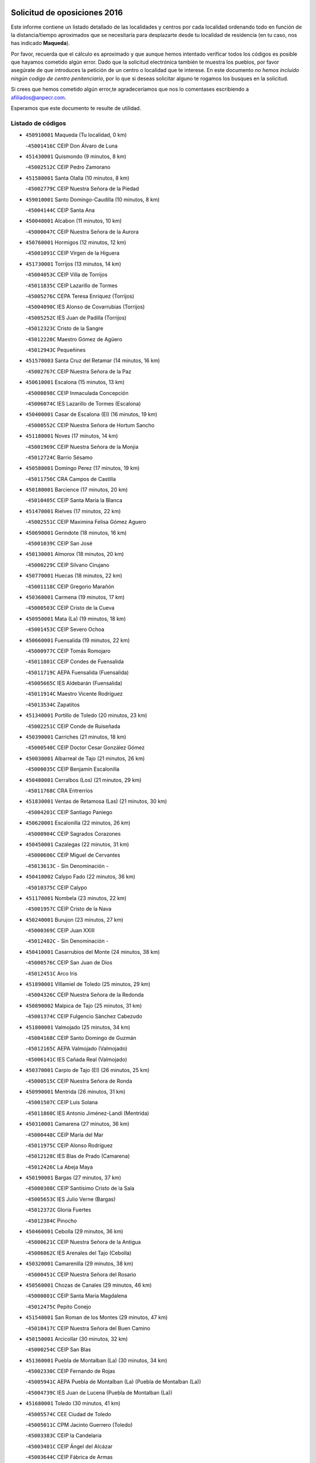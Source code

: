 

.. image:: logo.png
   :align: center

Solicitud de oposiciones 2016
======================================================

  
  
Este informe contiene un listado detallado de las localidades y centros por cada
localidad ordenando todo en función de la distancia/tiempo aproximados que se
necesitaría para desplazarte desde tu localidad de residencia (en tu caso,
nos has indicado **Maqueda**).

Por favor, recuerda que el cálculo es aproximado y que aunque hemos
intentado verificar todos los códigos es posible que hayamos cometido algún
error. Dado que la solicitud electrónica también te muestra los pueblos, por
favor asegúrate de que introduces la petición de un centro o localidad que
te interese. En este documento
*no hemos incluido ningún codigo de centro penitenciario*, por lo que si deseas
solicitar alguno te rogamos los busques en la solicitud.

Si crees que hemos cometido algún error,te agradeceríamos que nos lo comentases
escribiendo a afiliados@anpecr.com.

Esperamos que este documento te resulte de utilidad.



Listado de códigos
-------------------


- ``450910001`` Maqueda  (Tu localidad, 0 km)

  -``45001416C`` CEIP Don Álvaro de Luna
    

- ``451430001`` Quismondo  (9 minutos, 8 km)

  -``45002512C`` CEIP Pedro Zamorano
    

- ``451580001`` Santa Olalla  (10 minutos, 8 km)

  -``45002779C`` CEIP Nuestra Señora de la Piedad
    

- ``459010001`` Santo Domingo-Caudilla  (10 minutos, 8 km)

  -``45004144C`` CEIP Santa Ana
    

- ``450040001`` Alcabon  (11 minutos, 10 km)

  -``45000047C`` CEIP Nuestra Señora de la Aurora
    

- ``450760001`` Hormigos  (12 minutos, 12 km)

  -``45001091C`` CEIP Virgen de la Higuera
    

- ``451730001`` Torrijos  (13 minutos, 14 km)

  -``45004053C`` CEIP Villa de Torrijos
    

  -``45011835C`` CEIP Lazarillo de Tormes
    

  -``45005276C`` CEPA Teresa Enríquez (Torrijos)
    

  -``45004090C`` IES Alonso de Covarrubias (Torrijos)
    

  -``45005252C`` IES Juan de Padilla (Torrijos)
    

  -``45012323C`` Cristo de la Sangre
    

  -``45012220C`` Maestro Gómez de Agüero
    

  -``45012943C`` Pequeñines
    

- ``451570003`` Santa Cruz del Retamar  (14 minutos, 16 km)

  -``45002767C`` CEIP Nuestra Señora de la Paz
    

- ``450610001`` Escalona  (15 minutos, 13 km)

  -``45000898C`` CEIP Inmaculada Concepción
    

  -``45006074C`` IES Lazarillo de Tormes (Escalona)
    

- ``450400001`` Casar de Escalona (El)  (16 minutos, 19 km)

  -``45000552C`` CEIP Nuestra Señora de Hortum Sancho
    

- ``451180001`` Noves  (17 minutos, 14 km)

  -``45001969C`` CEIP Nuestra Señora de la Monjia
    

  -``45012724C`` Barrio Sésamo
    

- ``450580001`` Domingo Perez  (17 minutos, 19 km)

  -``45011756C`` CRA Campos de Castilla
    

- ``450180001`` Barcience  (17 minutos, 20 km)

  -``45010405C`` CEIP Santa María la Blanca
    

- ``451470001`` Rielves  (17 minutos, 22 km)

  -``45002551C`` CEIP Maximina Felisa Gómez Aguero
    

- ``450690001`` Gerindote  (18 minutos, 16 km)

  -``45001039C`` CEIP San José
    

- ``450130001`` Almorox  (18 minutos, 20 km)

  -``45000229C`` CEIP Silvano Cirujano
    

- ``450770001`` Huecas  (18 minutos, 22 km)

  -``45001118C`` CEIP Gregorio Marañón
    

- ``450360001`` Carmena  (19 minutos, 17 km)

  -``45000503C`` CEIP Cristo de la Cueva
    

- ``450950001`` Mata (La)  (19 minutos, 18 km)

  -``45001453C`` CEIP Severo Ochoa
    

- ``450660001`` Fuensalida  (19 minutos, 22 km)

  -``45000977C`` CEIP Tomás Romojaro
    

  -``45011801C`` CEIP Condes de Fuensalida
    

  -``45011719C`` AEPA Fuensalida (Fuensalida)
    

  -``45005665C`` IES Aldebarán (Fuensalida)
    

  -``45011914C`` Maestro Vicente Rodríguez
    

  -``45013534C`` Zapatitos
    

- ``451340001`` Portillo de Toledo  (20 minutos, 23 km)

  -``45002251C`` CEIP Conde de Ruiseñada
    

- ``450390001`` Carriches  (21 minutos, 18 km)

  -``45000540C`` CEIP Doctor Cesar González Gómez
    

- ``450030001`` Albarreal de Tajo  (21 minutos, 26 km)

  -``45000035C`` CEIP Benjamín Escalonilla
    

- ``450480001`` Cerralbos (Los)  (21 minutos, 29 km)

  -``45011768C`` CRA Entrerríos
    

- ``451830001`` Ventas de Retamosa (Las)  (21 minutos, 30 km)

  -``45004201C`` CEIP Santiago Paniego
    

- ``450620001`` Escalonilla  (22 minutos, 26 km)

  -``45000904C`` CEIP Sagrados Corazones
    

- ``450450001`` Cazalegas  (22 minutos, 31 km)

  -``45000606C`` CEIP Miguel de Cervantes
    

  -``45013613C`` - Sin Denominación -
    

- ``450410002`` Calypo Fado  (22 minutos, 36 km)

  -``45010375C`` CEIP Calypo
    

- ``451170001`` Nombela  (23 minutos, 22 km)

  -``45001957C`` CEIP Cristo de la Nava
    

- ``450240001`` Burujon  (23 minutos, 27 km)

  -``45000369C`` CEIP Juan XXIII
    

  -``45012402C`` - Sin Denominación -
    

- ``450410001`` Casarrubios del Monte  (24 minutos, 38 km)

  -``45000576C`` CEIP San Juan de Dios
    

  -``45012451C`` Arco Iris
    

- ``451890001`` VIllamiel de Toledo  (25 minutos, 29 km)

  -``45004326C`` CEIP Nuestra Señora de la Redonda
    

- ``450890002`` Malpica de Tajo  (25 minutos, 31 km)

  -``45001374C`` CEIP Fulgencio Sánchez Cabezudo
    

- ``451800001`` Valmojado  (25 minutos, 34 km)

  -``45004168C`` CEIP Santo Domingo de Guzmán
    

  -``45012165C`` AEPA Valmojado (Valmojado)
    

  -``45006141C`` IES Cañada Real (Valmojado)
    

- ``450370001`` Carpio de Tajo (El)  (26 minutos, 25 km)

  -``45000515C`` CEIP Nuestra Señora de Ronda
    

- ``450990001`` Mentrida  (26 minutos, 31 km)

  -``45001507C`` CEIP Luis Solana
    

  -``45011860C`` IES Antonio Jiménez-Landi (Mentrida)
    

- ``450310001`` Camarena  (27 minutos, 36 km)

  -``45000448C`` CEIP María del Mar
    

  -``45011975C`` CEIP Alonso Rodríguez
    

  -``45012128C`` IES Blas de Prado (Camarena)
    

  -``45012426C`` La Abeja Maya
    

- ``450190001`` Bargas  (27 minutos, 37 km)

  -``45000308C`` CEIP Santísimo Cristo de la Sala
    

  -``45005653C`` IES Julio Verne (Bargas)
    

  -``45012372C`` Gloria Fuertes
    

  -``45012384C`` Pinocho
    

- ``450460001`` Cebolla  (29 minutos, 36 km)

  -``45000621C`` CEIP Nuestra Señora de la Antigua
    

  -``45006062C`` IES Arenales del Tajo (Cebolla)
    

- ``450320001`` Camarenilla  (29 minutos, 38 km)

  -``45000451C`` CEIP Nuestra Señora del Rosario
    

- ``450560001`` Chozas de Canales  (29 minutos, 46 km)

  -``45000801C`` CEIP Santa María Magdalena
    

  -``45012475C`` Pepito Conejo
    

- ``451540001`` San Roman de los Montes  (29 minutos, 47 km)

  -``45010417C`` CEIP Nuestra Señora del Buen Camino
    

- ``450150001`` Arcicollar  (30 minutos, 32 km)

  -``45000254C`` CEIP San Blas
    

- ``451360001`` Puebla de Montalban (La)  (30 minutos, 34 km)

  -``45002330C`` CEIP Fernando de Rojas
    

  -``45005941C`` AEPA Puebla de Montalban (La) (Puebla de Montalban (La))
    

  -``45004739C`` IES Juan de Lucena (Puebla de Montalban (La))
    

- ``451680001`` Toledo  (30 minutos, 41 km)

  -``45005574C`` CEE Ciudad de Toledo
    

  -``45005011C`` CPM Jacinto Guerrero (Toledo)
    

  -``45003383C`` CEIP la Candelaria
    

  -``45003401C`` CEIP Ángel del Alcázar
    

  -``45003644C`` CEIP Fábrica de Armas
    

  -``45003668C`` CEIP Santa Teresa
    

  -``45003929C`` CEIP Jaime de Foxa
    

  -``45003942C`` CEIP Alfonso Vi
    

  -``45004806C`` CEIP Garcilaso de la Vega
    

  -``45004818C`` CEIP Gómez Manrique
    

  -``45004843C`` CEIP Ciudad de Nara
    

  -``45004892C`` CEIP San Lucas y María
    

  -``45004971C`` CEIP Juan de Padilla
    

  -``45005203C`` CEIP Escultor Alberto Sánchez
    

  -``45005239C`` CEIP Gregorio Marañón
    

  -``45005318C`` CEIP Ciudad de Aquisgrán
    

  -``45010296C`` CEIP Europa
    

  -``45010302C`` CEIP Valparaíso
    

  -``45003930C`` EA Toledo (Toledo)
    

  -``45005483C`` EOI Raimundo de Toledo (Toledo)
    

  -``45004946C`` CEPA Gustavo Adolfo Bécquer (Toledo)
    

  -``45005641C`` CEPA Polígono (Toledo)
    

  -``45003796C`` IES Universidad Laboral (Toledo)
    

  -``45003863C`` IES el Greco (Toledo)
    

  -``45003875C`` IES Azarquiel (Toledo)
    

  -``45004752C`` IES Alfonso X el Sabio (Toledo)
    

  -``45004909C`` IES Juanelo Turriano (Toledo)
    

  -``45005240C`` IES Sefarad (Toledo)
    

  -``45005562C`` IES Carlos III (Toledo)
    

  -``45006301C`` IES María Pacheco (Toledo)
    

  -``45006311C`` IESO Princesa Galiana (Toledo)
    

  -``45600235C`` Academia de Infanteria de Toledo
    

  -``45013765C`` - Sin Denominación -
    

  -``45500007C`` Academia de Infantería
    

  -``45013790C`` Ana María Matute
    

  -``45012931C`` Ángel de la Guarda
    

  -``45012281C`` Castilla-La Mancha
    

  -``45012293C`` Cristo de la Vega
    

  -``45005847C`` Diego Ortiz
    

  -``45012301C`` El Olivo
    

  -``45013935C`` Gloria Fuertes
    

  -``45012311C`` La Cigarra
    

- ``451710001`` Torre de Esteban Hambran (La)  (30 minutos, 41 km)

  -``45004016C`` CEIP Juan Aguado
    

- ``451270001`` Palomeque  (30 minutos, 47 km)

  -``45002184C`` CEIP San Juan Bautista
    

- ``451220001`` Olias del Rey  (31 minutos, 43 km)

  -``45002044C`` CEIP Pedro Melendo García
    

  -``45012748C`` Árbol Mágico
    

  -``45012751C`` Bosque de los Sueños
    

- ``450880001`` Magan  (31 minutos, 48 km)

  -``45001349C`` CEIP Santa Marina
    

  -``45013959C`` Soletes
    

- ``450850001`` Lominchar  (31 minutos, 50 km)

  -``45001234C`` CEIP Ramón y Cajal
    

  -``45012621C`` Aldea Pitufa
    

- ``451570001`` Calalberche  (32 minutos, 35 km)

  -``45011811C`` CEIP Ribera del Alberche
    

- ``450680001`` Garciotun  (32 minutos, 38 km)

  -``45001027C`` CEIP Santa María Magdalena
    

- ``450250001`` Cabañas de la Sagra  (32 minutos, 48 km)

  -``45000370C`` CEIP San Isidro Labrador
    

  -``45013704C`` Gloria Fuertes
    

- ``451370001`` Pueblanueva (La)  (32 minutos, 48 km)

  -``45002366C`` CEIP San Isidro
    

- ``450520001`` Cobisa  (32 minutos, 50 km)

  -``45000692C`` CEIP Cardenal Tavera
    

  -``45011793C`` CEIP Gloria Fuertes
    

  -``45013601C`` Escuela Municipal de Música y Danza de Cobisa
    

  -``45012499C`` Los Cotos
    

- ``450470001`` Cedillo del Condado  (32 minutos, 51 km)

  -``45000631C`` CEIP Nuestra Señora de la Natividad
    

  -``45012463C`` Pompitas
    

- ``450190003`` Perdices (Las)  (33 minutos, 41 km)

  -``45011771C`` CEIP Pintor Tomás Camarero
    

- ``451440001`` Real de San VIcente (El)  (33 minutos, 41 km)

  -``45014022C`` CRA Real de San Vicente
    

- ``451650006`` Talavera de la Reina  (33 minutos, 43 km)

  -``45005811C`` CEE Bios
    

  -``45002950C`` CEIP Federico García Lorca
    

  -``45002986C`` CEIP Santa María
    

  -``45003139C`` CEIP Nuestra Señora del Prado
    

  -``45003140C`` CEIP Fray Hernando de Talavera
    

  -``45003152C`` CEIP San Ildefonso
    

  -``45003164C`` CEIP San Juan de Dios
    

  -``45004624C`` CEIP Hernán Cortés
    

  -``45004831C`` CEIP José Bárcena
    

  -``45004855C`` CEIP Antonio Machado
    

  -``45005197C`` CEIP Pablo Iglesias
    

  -``45013583C`` CEIP Bartolomé Nicolau
    

  -``45005057C`` EA Talavera (Talavera de la Reina)
    

  -``45005537C`` EOI Talavera de la Reina (Talavera de la Reina)
    

  -``45004958C`` CEPA Río Tajo (Talavera de la Reina)
    

  -``45003255C`` IES Padre Juan de Mariana (Talavera de la Reina)
    

  -``45003267C`` IES Juan Antonio Castro (Talavera de la Reina)
    

  -``45003279C`` IES San Isidro (Talavera de la Reina)
    

  -``45004740C`` IES Gabriel Alonso de Herrera (Talavera de la Reina)
    

  -``45005461C`` IES Puerta de Cuartos (Talavera de la Reina)
    

  -``45005471C`` IES Ribera del Tajo (Talavera de la Reina)
    

  -``45014101C`` Conservatorio Profesional de Música de Talavera de la Reina
    

  -``45012256C`` El Alfar
    

  -``45000618C`` Eusebio Rubalcaba
    

  -``45012268C`` Julián Besteiro
    

  -``45012271C`` Santo Ángel de la Guarda
    

- ``452040001`` Yunclillos  (33 minutos, 49 km)

  -``45004594C`` CEIP Nuestra Señora de la Salud
    

- ``451520001`` San Martin de Pusa  (34 minutos, 46 km)

  -``45013871C`` CRA Río Pusa
    

- ``450160001`` Arges  (34 minutos, 49 km)

  -``45000278C`` CEIP Tirso de Molina
    

  -``45011781C`` CEIP Miguel de Cervantes
    

  -``45012360C`` Ángel de la Guarda
    

  -``45013595C`` San Isidro Labrador
    

- ``450230001`` Burguillos de Toledo  (34 minutos, 51 km)

  -``45000357C`` CEIP Victorio Macho
    

  -``45013625C`` La Campana
    

- ``450970001`` Mejorada  (34 minutos, 53 km)

  -``45010429C`` CRA Ribera del Guadyerbas
    

- ``452050001`` Yuncos  (35 minutos, 56 km)

  -``45004600C`` CEIP Nuestra Señora del Consuelo
    

  -``45010511C`` CEIP Guillermo Plaza
    

  -``45012104C`` CEIP Villa de Yuncos
    

  -``45006189C`` IES la Cañuela (Yuncos)
    

  -``45013492C`` Acuarela
    

- ``451020002`` Mocejon  (36 minutos, 50 km)

  -``45001544C`` CEIP Miguel de Cervantes
    

  -``45012049C`` AEPA Mocejon (Mocejon)
    

  -``45012669C`` La Oca
    

- ``450830001`` Layos  (36 minutos, 52 km)

  -``45001210C`` CEIP María Magdalena
    

- ``450700001`` Guadamur  (36 minutos, 53 km)

  -``45001040C`` CEIP Nuestra Señora de la Natividad
    

  -``45012554C`` La Casita de Elia
    

- ``451450001`` Recas  (36 minutos, 54 km)

  -``45002536C`` CEIP Cesar Cabañas Caballero
    

  -``45012131C`` IES Arcipreste de Canales (Recas)
    

  -``45013728C`` Aserrín Aserrán
    

- ``451990001`` VIso de San Juan (El)  (36 minutos, 54 km)

  -``45004466C`` CEIP Fernando de Alarcón
    

  -``45011987C`` CEIP Miguel Delibes
    

- ``452030001`` Yuncler  (36 minutos, 56 km)

  -``45004582C`` CEIP Remigio Laín
    

- ``451650007`` Talavera la Nueva  (36 minutos, 58 km)

  -``45003358C`` CEIP San Isidro
    

  -``45012906C`` Dulcinea
    

- ``451810001`` Velada  (36 minutos, 60 km)

  -``45004171C`` CEIP Andrés Arango
    

- ``451070001`` Nambroca  (37 minutos, 54 km)

  -``45001726C`` CEIP la Fuente
    

  -``45012694C`` - Sin Denominación -
    

- ``451880001`` VIllaluenga de la Sagra  (37 minutos, 55 km)

  -``45004302C`` CEIP Juan Palarea
    

  -``45006165C`` IES Castillo del Águila (VIllaluenga de la Sagra)
    

- ``451650005`` Gamonal  (37 minutos, 59 km)

  -``45002962C`` CEIP Don Cristóbal López
    

  -``45013649C`` Gamonital
    

- ``451330001`` Polan  (38 minutos, 55 km)

  -``45002241C`` CEIP José María Corcuera
    

  -``45012141C`` AEPA Polan (Polan)
    

  -``45012785C`` Arco Iris
    

- ``451960002`` VIllaseca de la Sagra  (38 minutos, 56 km)

  -``45004429C`` CEIP Virgen de las Angustias
    

- ``450280001`` Alberche del Caudillo  (38 minutos, 62 km)

  -``45000400C`` CEIP San Isidro
    

- ``451190001`` Numancia de la Sagra  (39 minutos, 58 km)

  -``45001970C`` CEIP Santísimo Cristo de la Misericordia
    

  -``45011872C`` IES Profesor Emilio Lledó (Numancia de la Sagra)
    

  -``45012736C`` Garabatos
    

- ``450810008`` Señorio de Illescas (El)  (39 minutos, 63 km)

  -``45012190C`` CEIP el Greco
    

- ``452010001`` Yeles  (39 minutos, 64 km)

  -``45004533C`` CEIP San Antonio
    

  -``45013066C`` Rocinante
    

- ``450280002`` Calera y Chozas  (39 minutos, 67 km)

  -``45000412C`` CEIP Santísimo Cristo de Chozas
    

  -``45012414C`` Maestro Don Antonio Fernández
    

- ``450510001`` Cobeja  (40 minutos, 58 km)

  -``45000680C`` CEIP San Juan Bautista
    

  -``45012487C`` Los Pitufitos
    

- ``450810001`` Illescas  (40 minutos, 63 km)

  -``45001167C`` CEIP Martín Chico
    

  -``45005343C`` CEIP la Constitución
    

  -``45010454C`` CEIP Ilarcuris
    

  -``45011999C`` CEIP Clara Campoamor
    

  -``45005914C`` CEPA Pedro Gumiel (Illescas)
    

  -``45004788C`` IES Juan de Padilla (Illescas)
    

  -``45005987C`` IES Condestable Álvaro de Luna (Illescas)
    

  -``45012581C`` Canicas
    

  -``45012591C`` Truke
    

- ``451280001`` Pantoja  (40 minutos, 65 km)

  -``45002196C`` CEIP Marqueses de Manzanedo
    

  -``45012773C`` - Sin Denominación -
    

- ``450380001`` Carranque  (41 minutos, 58 km)

  -``45000527C`` CEIP Guadarrama
    

  -``45012098C`` CEIP Villa de Materno
    

  -``45011859C`` IES Libertad (Carranque)
    

  -``45012438C`` Garabatos
    

- ``450010001`` Ajofrin  (42 minutos, 61 km)

  -``45000011C`` CEIP Jacinto Guerrero
    

  -``45012335C`` La Casa de los Duendes
    

- ``450120001`` Almonacid de Toledo  (42 minutos, 63 km)

  -``45000187C`` CEIP Virgen de la Oliva
    

- ``450020001`` Alameda de la Sagra  (42 minutos, 71 km)

  -``45000023C`` CEIP Nuestra Señora de la Asunción
    

  -``45012347C`` El Jardín de los Sueños
    

- ``451120001`` Navalmorales (Los)  (43 minutos, 54 km)

  -``45001805C`` CEIP San Francisco
    

  -``45005495C`` IES los Navalmorales (Navalmorales (Los))
    

- ``450720001`` Herencias (Las)  (44 minutos, 56 km)

  -``45001064C`` CEIP Vera Cruz
    

- ``451160001`` Noez  (44 minutos, 62 km)

  -``45001945C`` CEIP Santísimo Cristo de la Salud
    

- ``450640001`` Esquivias  (44 minutos, 68 km)

  -``45000931C`` CEIP Miguel de Cervantes
    

  -``45011963C`` CEIP Catalina de Palacios
    

  -``45010387C`` IES Alonso Quijada (Esquivias)
    

  -``45012542C`` Sancho Panza
    

- ``450960002`` Mazarambroz  (44 minutos, 69 km)

  -``45001477C`` CEIP Nuestra Señora del Sagrario
    

- ``451510001`` San Martin de Montalban  (45 minutos, 53 km)

  -``45002652C`` CEIP Santísimo Cristo de la Luz
    

- ``451140001`` Navamorcuende  (45 minutos, 63 km)

  -``45006268C`` CRA Sierra de San Vicente
    

- ``451760001`` Ugena  (45 minutos, 67 km)

  -``45004120C`` CEIP Miguel de Cervantes
    

  -``45011847C`` CEIP Tres Torres
    

  -``45012955C`` Los Peques
    

- ``450140001`` Añover de Tajo  (45 minutos, 68 km)

  -``45000230C`` CEIP Conde de Mayalde
    

  -``45006049C`` IES San Blas (Añover de Tajo)
    

  -``45012359C`` - Sin Denominación -
    

  -``45013881C`` Puliditos
    

- ``451900001`` VIllaminaya  (45 minutos, 70 km)

  -``45004338C`` CEIP Santo Domingo de Silos
    

- ``450940001`` Mascaraque  (46 minutos, 70 km)

  -``45001441C`` CEIP Juan de Padilla
    

- ``451630002`` Sonseca  (46 minutos, 70 km)

  -``45002883C`` CEIP San Juan Evangelista
    

  -``45012074C`` CEIP Peñamiel
    

  -``45005926C`` CEPA Cum Laude (Sonseca)
    

  -``45005355C`` IES la Sisla (Sonseca)
    

  -``45012891C`` Arco Iris
    

  -``45010351C`` Escuela Municipal de Música y Danza de Sonseca
    

  -``45012244C`` Virgen de la Salud
    

- ``451250002`` Oropesa  (46 minutos, 80 km)

  -``45002123C`` CEIP Martín Gallinar
    

  -``45004727C`` IES Alonso de Orozco (Oropesa)
    

  -``45013960C`` María Arnús
    

- ``451400001`` Pulgar  (47 minutos, 65 km)

  -``45002411C`` CEIP Nuestra Señora de la Blanca
    

  -``45012827C`` Pulgarcito
    

- ``451740001`` Totanes  (47 minutos, 68 km)

  -``45004107C`` CEIP Inmaculada Concepción
    

- ``450210001`` Borox  (47 minutos, 73 km)

  -``45000321C`` CEIP Nuestra Señora de la Salud
    

- ``451300001`` Parrillas  (47 minutos, 75 km)

  -``45002202C`` CEIP Nuestra Señora de la Luz
    

- ``450670001`` Galvez  (48 minutos, 69 km)

  -``45000989C`` CEIP San Juan de la Cruz
    

  -``45005975C`` IES Montes de Toledo (Galvez)
    

  -``45013716C`` Garbancito
    

- ``451970001`` VIllasequilla  (48 minutos, 70 km)

  -``45004442C`` CEIP San Isidro Labrador
    

- ``451240002`` Orgaz  (48 minutos, 76 km)

  -``45002093C`` CEIP Conde de Orgaz
    

  -``45013662C`` Escuela Municipal de Música de Orgaz
    

  -``45012761C`` Nube de Algodón
    

- ``450820001`` Lagartera  (48 minutos, 82 km)

  -``45001192C`` CEIP Jacinto Guerrero
    

  -``45012608C`` El Castillejo
    

- ``450720002`` Membrillo (El)  (49 minutos, 61 km)

  -``45005124C`` CEIP Ortega Pérez
    

- ``451130002`` Navalucillos (Los)  (50 minutos, 61 km)

  -``45001854C`` CEIP Nuestra Señora de las Saleras
    

- ``451060001`` Mora  (50 minutos, 74 km)

  -``45001623C`` CEIP José Ramón Villa
    

  -``45001672C`` CEIP Fernando Martín
    

  -``45010466C`` AEPA Mora (Mora)
    

  -``45006220C`` IES Peñas Negras (Mora)
    

  -``45012670C`` - Sin Denominación -
    

  -``45012682C`` - Sin Denominación -
    

- ``450900001`` Manzaneque  (50 minutos, 78 km)

  -``45001398C`` CEIP Álvarez de Toledo
    

  -``45012645C`` - Sin Denominación -
    

- ``450300001`` Calzada de Oropesa (La)  (50 minutos, 88 km)

  -``45012189C`` CRA Campo Arañuelo
    

- ``450060001`` Alcaudete de la Jara  (51 minutos, 65 km)

  -``45000096C`` CEIP Rufino Mansi
    

- ``451610003`` Seseña  (51 minutos, 75 km)

  -``45002809C`` CEIP Gabriel Uriarte
    

  -``45010442C`` CEIP Sisius
    

  -``45011823C`` CEIP Juan Carlos I
    

  -``45005677C`` IES Margarita Salas (Seseña)
    

  -``45006244C`` IES las Salinas (Seseña)
    

  -``45012888C`` Pequeñines
    

- ``450550001`` Cuerva  (52 minutos, 70 km)

  -``45000795C`` CEIP Soledad Alonso Dorado
    

- ``451100001`` Navalcan  (52 minutos, 78 km)

  -``45001787C`` CEIP Blas Tello
    

- ``450070001`` Alcolea de Tajo  (52 minutos, 83 km)

  -``45012086C`` CRA Río Tajo
    

- ``451380001`` Puente del Arzobispo (El)  (53 minutos, 85 km)

  -``45013984C`` CRA Villas del Tajo
    

- ``450980001`` Menasalbas  (54 minutos, 77 km)

  -``45001490C`` CEIP Nuestra Señora de Fátima
    

  -``45013753C`` Menapeques
    

- ``451910001`` VIllamuelas  (54 minutos, 77 km)

  -``45004341C`` CEIP Santa María Magdalena
    

- ``450780001`` Huerta de Valdecarabanos  (54 minutos, 79 km)

  -``45001121C`` CEIP Virgen del Rosario de Pastores
    

  -``45012578C`` Garabatos
    

- ``451610004`` Seseña Nuevo  (54 minutos, 80 km)

  -``45002810C`` CEIP Fernando de Rojas
    

  -``45010363C`` CEIP Gloria Fuertes
    

  -``45011951C`` CEIP el Quiñón
    

  -``45010399C`` CEPA Seseña Nuevo (Seseña Nuevo)
    

  -``45012876C`` Burbujas
    

- ``452020001`` Yepes  (54 minutos, 80 km)

  -``45004557C`` CEIP Rafael García Valiño
    

  -``45006177C`` IES Carpetania (Yepes)
    

  -``45013078C`` Fuentearriba
    

- ``450200001`` Belvis de la Jara  (56 minutos, 73 km)

  -``45000311C`` CEIP Fernando Jiménez de Gregorio
    

  -``45006050C`` IESO la Jara (Belvis de la Jara)
    

  -``45013546C`` - Sin Denominación -
    

- ``450500001`` Ciruelos  (56 minutos, 87 km)

  -``45000679C`` CEIP Santísimo Cristo de la Misericordia
    

- ``451090001`` Navahermosa  (58 minutos, 69 km)

  -``45001763C`` CEIP San Miguel Arcángel
    

  -``45010341C`` CEPA la Raña (Navahermosa)
    

  -``45006207C`` IESO Manuel de Guzmán (Navahermosa)
    

  -``45012700C`` - Sin Denominación -
    

- ``451820001`` Ventas Con Peña Aguilera (Las)  (58 minutos, 77 km)

  -``45004181C`` CEIP Nuestra Señora del Águila
    

- ``452000005`` Yebenes (Los)  (58 minutos, 86 km)

  -``45004478C`` CEIP San José de Calasanz
    

  -``45012050C`` AEPA Yebenes (Los) (Yebenes (Los))
    

  -``45005689C`` IES Guadalerzas (Yebenes (Los))
    

- ``451930001`` VIllanueva de Bogas  (59 minutos, 88 km)

  -``45004375C`` CEIP Santa Ana
    

- ``451230001`` Ontigola  (1h, 86 km)

  -``45002056C`` CEIP Virgen del Rosario
    

  -``45013819C`` - Sin Denominación -
    

- ``451210001`` Ocaña  (1h 2min, 92 km)

  -``45002020C`` CEIP San José de Calasanz
    

  -``45012177C`` CEIP Pastor Poeta
    

  -``45005631C`` CEPA Gutierre de Cárdenas (Ocaña)
    

  -``45004685C`` IES Alonso de Ercilla (Ocaña)
    

  -``45004791C`` IES Miguel Hernández (Ocaña)
    

  -``45013731C`` - Sin Denominación -
    

  -``45012232C`` Mesa de Ocaña
    

- ``451750001`` Turleque  (1h 2min, 95 km)

  -``45004119C`` CEIP Fernán González
    

- ``450920001`` Marjaliza  (1h 3min, 93 km)

  -``45006037C`` CEIP San Juan
    

- ``450590001`` Dosbarrios  (1h 3min, 99 km)

  -``45000862C`` CEIP San Isidro Labrador
    

  -``45014034C`` Garabatos
    

- ``450530001`` Consuegra  (1h 3min, 103 km)

  -``45000710C`` CEIP Santísimo Cristo de la Vera Cruz
    

  -``45000722C`` CEIP Miguel de Cervantes
    

  -``45004880C`` CEPA Castillo de Consuegra (Consuegra)
    

  -``45000734C`` IES Consaburum (Consuegra)
    

  -``45014083C`` - Sin Denominación -
    

- ``450710001`` Guardia (La)  (1h 4min, 94 km)

  -``45001052C`` CEIP Valentín Escobar
    

- ``451660001`` Tembleque  (1h 4min, 99 km)

  -``45003361C`` CEIP Antonia González
    

  -``45012918C`` Cervantes II
    

- ``451530001`` San Pablo de los Montes  (1h 5min, 77 km)

  -``45002676C`` CEIP Nuestra Señora de Gracia
    

  -``45012852C`` San Pablo de los Montes
    

- ``451080001`` Nava de Ricomalillo (La)  (1h 7min, 88 km)

  -``45010430C`` CRA Montes de Toledo
    

- ``451150001`` Noblejas  (1h 7min, 101 km)

  -``45001908C`` CEIP Santísimo Cristo de las Injurias
    

  -``45012037C`` AEPA Noblejas (Noblejas)
    

  -``45012712C`` Rosa Sensat
    

- ``450870001`` Madridejos  (1h 7min, 109 km)

  -``45012062C`` CEE Mingoliva
    

  -``45001313C`` CEIP Garcilaso de la Vega
    

  -``45005185C`` CEIP Santa Ana
    

  -``45010478C`` AEPA Madridejos (Madridejos)
    

  -``45001337C`` IES Valdehierro (Madridejos)
    

  -``45012633C`` - Sin Denominación -
    

  -``45011720C`` Escuela Municipal de Música y Danza de Madridejos
    

  -``45013522C`` Juan Vicente Camacho
    

- ``450340001`` Camuñas  (1h 9min, 118 km)

  -``45000485C`` CEIP Cardenal Cisneros
    

- ``451490001`` Romeral (El)  (1h 10min, 105 km)

  -``45002627C`` CEIP Silvano Cirujano
    

- ``451950001`` VIllarrubia de Santiago  (1h 10min, 106 km)

  -``45004399C`` CEIP Nuestra Señora del Castellar
    

- ``451770001`` Urda  (1h 10min, 113 km)

  -``45004132C`` CEIP Santo Cristo
    

  -``45012979C`` Blasa Ruíz
    

- ``451980001`` VIllatobas  (1h 11min, 110 km)

  -``45004454C`` CEIP Sagrado Corazón de Jesús
    

- ``130700001`` Puerto Lapice  (1h 13min, 125 km)

  -``13002435C`` CEIP Juan Alcaide
    

- ``450840001`` Lillo  (1h 15min, 111 km)

  -``45001222C`` CEIP Marcelino Murillo
    

  -``45012611C`` Tris-Tras
    

- ``450330001`` Campillo de la Jara (El)  (1h 16min, 99 km)

  -``45006271C`` CRA la Jara
    

- ``451870001`` VIllafranca de los Caballeros  (1h 16min, 131 km)

  -``45004296C`` CEIP Miguel de Cervantes
    

  -``45006153C`` IESO la Falcata (VIllafranca de los Caballeros)
    

- ``190460001`` Azuqueca de Henares  (1h 17min, 123 km)

  -``19000333C`` CEIP la Paz
    

  -``19000357C`` CEIP Virgen de la Soledad
    

  -``19003863C`` CEIP Maestra Plácida Herranz
    

  -``19004004C`` CEIP Siglo XXI
    

  -``19008095C`` CEIP la Paloma
    

  -``19008745C`` CEIP la Espiga
    

  -``19002950C`` CEPA Clara Campoamor (Azuqueca de Henares)
    

  -``19002615C`` IES Arcipreste de Hita (Azuqueca de Henares)
    

  -``19002640C`` IES San Isidro (Azuqueca de Henares)
    

  -``19003978C`` IES Profesor Domínguez Ortiz (Azuqueca de Henares)
    

  -``19009491C`` Elvira Lindo
    

  -``19008800C`` La Campiña
    

  -``19009567C`` La Curva
    

  -``19008885C`` La Noguera
    

  -``19008873C`` 8 de Marzo
    

- ``190240001`` Alovera  (1h 17min, 129 km)

  -``19000205C`` CEIP Virgen de la Paz
    

  -``19008034C`` CEIP Parque Vallejo
    

  -``19008186C`` CEIP Campiña Verde
    

  -``19008711C`` AEPA Alovera (Alovera)
    

  -``19008113C`` IES Carmen Burgos de Seguí (Alovera)
    

  -``19008851C`` Corazones Pequeños
    

  -``19008174C`` Escuela Municipal de Música y Danza de Alovera
    

  -``19008861C`` San Miguel Arcangel
    

- ``130470001`` Herencia  (1h 17min, 130 km)

  -``13001698C`` CEIP Carrasco Alcalde
    

  -``13005023C`` AEPA Herencia (Herencia)
    

  -``13004729C`` IES Hermógenes Rodríguez (Herencia)
    

  -``13011369C`` - Sin Denominación -
    

  -``13010882C`` Escuela Municipal de Música y Danza de Herencia
    

- ``451560001`` Santa Cruz de la Zarza  (1h 18min, 123 km)

  -``45002721C`` CEIP Eduardo Palomo Rodríguez
    

  -``45006190C`` IESO Velsinia (Santa Cruz de la Zarza)
    

  -``45012864C`` - Sin Denominación -
    

- ``130500001`` Labores (Las)  (1h 18min, 133 km)

  -``13001753C`` CEIP San José de Calasanz
    

- ``451850001`` VIllacañas  (1h 20min, 116 km)

  -``45004259C`` CEIP Santa Bárbara
    

  -``45010338C`` AEPA VIllacañas (VIllacañas)
    

  -``45004272C`` IES Garcilaso de la Vega (VIllacañas)
    

  -``45005321C`` IES Enrique de Arfe (VIllacañas)
    

- ``130440003`` Fuente el Fresno  (1h 20min, 123 km)

  -``13001650C`` CEIP Miguel Delibes
    

  -``13012180C`` Mundo Infantil
    

- ``450540001`` Corral de Almaguer  (1h 20min, 131 km)

  -``45000783C`` CEIP Nuestra Señora de la Muela
    

  -``45005801C`` IES la Besana (Corral de Almaguer)
    

  -``45012517C`` - Sin Denominación -
    

- ``190710003`` Coto (El)  (1h 21min, 127 km)

  -``19008162C`` CEIP el Coto
    

- ``193190001`` VIllanueva de la Torre  (1h 21min, 130 km)

  -``19004016C`` CEIP Paco Rabal
    

  -``19008071C`` CEIP Gloria Fuertes
    

  -``19008137C`` IES Newton-Salas (VIllanueva de la Torre)
    

- ``191050002`` Chiloeches  (1h 21min, 131 km)

  -``19000710C`` CEIP José Inglés
    

  -``19008782C`` IES Peñalba (Chiloeches)
    

  -``19009580C`` San Marcos
    

- ``192300001`` Quer  (1h 21min, 132 km)

  -``19008691C`` CEIP Villa de Quer
    

  -``19009026C`` Las Setitas
    

- ``130970001`` VIllarta de San Juan  (1h 21min, 136 km)

  -``13003555C`` CEIP Nuestra Señora de la Paz
    

- ``192800002`` Torrejon del Rey  (1h 22min, 127 km)

  -``19002241C`` CEIP Virgen de las Candelas
    

  -``19009385C`` Escuela de Musica y Danza de Torrejon del Rey
    

- ``190580001`` Cabanillas del Campo  (1h 22min, 133 km)

  -``19000461C`` CEIP San Blas
    

  -``19008046C`` CEIP los Olivos
    

  -``19008216C`` CEIP la Senda
    

  -``19003981C`` IES Ana María Matute (Cabanillas del Campo)
    

  -``19008150C`` Escuela Municipal de Música y Danza de Cabanillas del Campo
    

  -``19008903C`` Los Llanos
    

  -``19009506C`` Mirador
    

  -``19008915C`` Tres Torres
    

- ``191300001`` Guadalajara  (1h 22min, 135 km)

  -``19002603C`` CEE Virgen del Amparo
    

  -``19003140C`` CPM Sebastián Durón (Guadalajara)
    

  -``19000989C`` CEIP Alcarria
    

  -``19000990C`` CEIP Cardenal Mendoza
    

  -``19001015C`` CEIP San Pedro Apóstol
    

  -``19001027C`` CEIP Isidro Almazán
    

  -``19001039C`` CEIP Pedro Sanz Vázquez
    

  -``19001052C`` CEIP Rufino Blanco
    

  -``19002639C`` CEIP Alvar Fáñez de Minaya
    

  -``19002706C`` CEIP Balconcillo
    

  -``19002718C`` CEIP el Doncel
    

  -``19002767C`` CEIP Badiel
    

  -``19002822C`` CEIP Ocejón
    

  -``19003097C`` CEIP Río Tajo
    

  -``19003164C`` CEIP Río Henares
    

  -``19008058C`` CEIP las Lomas
    

  -``19008794C`` CEIP Parque de la Muñeca
    

  -``19008101C`` EA Guadalajara (Guadalajara)
    

  -``19003191C`` EOI Guadalajara (Guadalajara)
    

  -``19002858C`` CEPA Río Sorbe (Guadalajara)
    

  -``19001076C`` IES Brianda de Mendoza (Guadalajara)
    

  -``19001091C`` IES Luis de Lucena (Guadalajara)
    

  -``19002597C`` IES Antonio Buero Vallejo (Guadalajara)
    

  -``19002743C`` IES Castilla (Guadalajara)
    

  -``19003139C`` IES Liceo Caracense (Guadalajara)
    

  -``19003450C`` IES José Luis Sampedro (Guadalajara)
    

  -``19003930C`` IES Aguas VIvas (Guadalajara)
    

  -``19008939C`` Alfanhuí
    

  -``19008812C`` Castilla-La Mancha
    

  -``19008952C`` Los Manantiales
    

- ``192200006`` Arboleda (La)  (1h 22min, 135 km)

  -``19008681C`` CEIP la Arboleda de Pioz
    

- ``190710007`` Arenales (Los)  (1h 22min, 135 km)

  -``19009427C`` CEIP María Montessori
    

- ``130180001`` Arenas de San Juan  (1h 22min, 139 km)

  -``13000694C`` CEIP San Bernabé
    

- ``130050002`` Alcazar de San Juan  (1h 22min, 142 km)

  -``13000104C`` CEIP el Santo
    

  -``13000116C`` CEIP Juan de Austria
    

  -``13000128C`` CEIP Jesús Ruiz de la Fuente
    

  -``13000131C`` CEIP Santa Clara
    

  -``13003828C`` CEIP Alces
    

  -``13004092C`` CEIP Pablo Ruiz Picasso
    

  -``13004870C`` CEIP Gloria Fuertes
    

  -``13010900C`` CEIP Jardín de Arena
    

  -``13004705C`` EOI la Equidad (Alcazar de San Juan)
    

  -``13004055C`` CEPA Enrique Tierno Galván (Alcazar de San Juan)
    

  -``13000219C`` IES Miguel de Cervantes Saavedra (Alcazar de San Juan)
    

  -``13000220C`` IES Juan Bosco (Alcazar de San Juan)
    

  -``13004687C`` IES María Zambrano (Alcazar de San Juan)
    

  -``13012121C`` - Sin Denominación -
    

  -``13011242C`` El Tobogán
    

  -``13011060C`` El Torreón
    

  -``13010870C`` Escuela Municipal de Música y Danza de Alcázar de San Juan
    

- ``190710001`` Casar (El)  (1h 23min, 128 km)

  -``19000552C`` CEIP Maestros del Casar
    

  -``19003681C`` AEPA Casar (El) (Casar (El))
    

  -``19003929C`` IES Campiña Alta (Casar (El))
    

  -``19008204C`` IES Juan García Valdemora (Casar (El))
    

- ``130720003`` Retuerta del Bullaque  (1h 24min, 116 km)

  -``13010791C`` CRA Montes de Toledo
    

- ``192250001`` Pozo de Guadalajara  (1h 24min, 131 km)

  -``19001817C`` CEIP Santa Brígida
    

  -``19009014C`` El Parque
    

- ``451860001`` VIlla de Don Fadrique (La)  (1h 25min, 128 km)

  -``45004284C`` CEIP Ramón y Cajal
    

  -``45010508C`` IESO Leonor de Guzmán (VIlla de Don Fadrique (La))
    

- ``191260001`` Galapagos  (1h 25min, 132 km)

  -``19003000C`` CEIP Clara Sánchez
    

- ``191300002`` Iriepal  (1h 25min, 140 km)

  -``19003589C`` CRA Francisco Ibáñez
    

- ``191710001`` Marchamalo  (1h 26min, 139 km)

  -``19001441C`` CEIP Cristo de la Esperanza
    

  -``19008061C`` CEIP Maestra Teodora
    

  -``19008721C`` AEPA Marchamalo (Marchamalo)
    

  -``19003553C`` IES Alejo Vera (Marchamalo)
    

  -``19008988C`` - Sin Denominación -
    

- ``139040001`` Llanos del Caudillo  (1h 26min, 152 km)

  -``13003749C`` CEIP el Oasis
    

- ``192200001`` Pioz  (1h 27min, 135 km)

  -``19008149C`` CEIP Castillo de Pioz
    

- ``450270001`` Cabezamesada  (1h 27min, 141 km)

  -``45000394C`` CEIP Alonso de Cárdenas
    

- ``192800001`` Parque de las Castillas  (1h 28min, 128 km)

  -``19008198C`` CEIP las Castillas
    

- ``162030001`` Tarancon  (1h 28min, 138 km)

  -``16002321C`` CEIP Duque de Riánsares
    

  -``16004443C`` CEIP Gloria Fuertes
    

  -``16003657C`` CEPA Altomira (Tarancon)
    

  -``16004534C`` IES la Hontanilla (Tarancon)
    

  -``16009453C`` Nuestra Señora de Riansares
    

  -``16009660C`` San Isidro
    

  -``16009672C`` Santa Quiteria
    

- ``191170001`` Fontanar  (1h 28min, 146 km)

  -``19000795C`` CEIP Virgen de la Soledad
    

  -``19008940C`` - Sin Denominación -
    

- ``192860001`` Tortola de Henares  (1h 28min, 147 km)

  -``19002275C`` CEIP Sagrado Corazón de Jesús
    

- ``130280002`` Campo de Criptana  (1h 28min, 150 km)

  -``13004717C`` CPM Alcázar de San Juan-Campo de Criptana (Campo de
    

  -``13000943C`` CEIP Virgen de la Paz
    

  -``13000955C`` CEIP Virgen de Criptana
    

  -``13000967C`` CEIP Sagrado Corazón
    

  -``13003968C`` CEIP Domingo Miras
    

  -``13005011C`` AEPA Campo de Criptana (Campo de Criptana)
    

  -``13001005C`` IES Isabel Perillán y Quirós (Campo de Criptana)
    

  -``13011023C`` Escuela Municipal de Musica y Danza de Campo de Criptana
    

  -``13011096C`` Los Gigantes
    

  -``13011333C`` Los Quijotes
    

- ``130520003`` Malagon  (1h 29min, 134 km)

  -``13001790C`` CEIP Cañada Real
    

  -``13001819C`` CEIP Santa Teresa
    

  -``13005035C`` AEPA Malagon (Malagon)
    

  -``13004730C`` IES Estados del Duque (Malagon)
    

  -``13011141C`` Santa Teresa de Jesús
    

- ``191430001`` Horche  (1h 29min, 145 km)

  -``19001246C`` CEIP San Roque
    

  -``19008757C`` CEIP Nº 2
    

  -``19008976C`` - Sin Denominación -
    

  -``19009440C`` Escuela Municipal de Música de Horche
    

- ``130050003`` Cinco Casas  (1h 29min, 154 km)

  -``13012052C`` CRA Alciares
    

- ``130960001`` VIllarrubia de los Ojos  (1h 30min, 143 km)

  -``13003521C`` CEIP Rufino Blanco
    

  -``13003658C`` CEIP Virgen de la Sierra
    

  -``13005060C`` AEPA VIllarrubia de los Ojos (VIllarrubia de los Ojos)
    

  -``13004900C`` IES Guadiana (VIllarrubia de los Ojos)
    

- ``160860001`` Fuente de Pedro Naharro  (1h 30min, 145 km)

  -``16004182C`` CRA Retama
    

  -``16009891C`` Rosa León
    

- ``451410001`` Quero  (1h 30min, 145 km)

  -``45002421C`` CEIP Santiago Cabañas
    

  -``45012839C`` - Sin Denominación -
    

- ``193310001`` Yunquera de Henares  (1h 31min, 150 km)

  -``19002500C`` CEIP Virgen de la Granja
    

  -``19008769C`` CEIP Nº 2
    

  -``19003875C`` IES Clara Campoamor (Yunquera de Henares)
    

  -``19009531C`` - Sin Denominación -
    

  -``19009105C`` - Sin Denominación -
    

- ``192740002`` Torija  (1h 31min, 154 km)

  -``19002214C`` CEIP Virgen del Amparo
    

  -``19009041C`` La Abejita
    

- ``130650005`` Torno (El)  (1h 32min, 129 km)

  -``13002356C`` CEIP Nuestra Señora de Guadalupe
    

- ``451350001`` Puebla de Almoradiel (La)  (1h 32min, 137 km)

  -``45002287C`` CEIP Ramón y Cajal
    

  -``45012153C`` AEPA Puebla de Almoradiel (La) (Puebla de Almoradiel (La))
    

  -``45006116C`` IES Aldonza Lorenzo (Puebla de Almoradiel (La))
    

- ``191610001`` Lupiana  (1h 32min, 146 km)

  -``19001386C`` CEIP Miguel de la Cuesta
    

- ``192900001`` Trijueque  (1h 34min, 159 km)

  -``19002305C`` CEIP San Bernabé
    

  -``19003759C`` AEPA Trijueque (Trijueque)
    

- ``130530003`` Manzanares  (1h 34min, 164 km)

  -``13001923C`` CEIP Divina Pastora
    

  -``13001935C`` CEIP Altagracia
    

  -``13003853C`` CEIP la Candelaria
    

  -``13004390C`` CEIP Enrique Tierno Galván
    

  -``13004079C`` CEPA San Blas (Manzanares)
    

  -``13001984C`` IES Pedro Álvarez Sotomayor (Manzanares)
    

  -``13003798C`` IES Azuer (Manzanares)
    

  -``13011400C`` - Sin Denominación -
    

  -``13009594C`` Guillermo Calero
    

  -``13011151C`` La Ínsula
    

- ``191920001`` Mondejar  (1h 35min, 143 km)

  -``19001593C`` CEIP José Maldonado y Ayuso
    

  -``19003701C`` CEPA Alcarria Baja (Mondejar)
    

  -``19003838C`` IES Alcarria Baja (Mondejar)
    

  -``19008991C`` - Sin Denominación -
    

- ``160270001`` Barajas de Melo  (1h 35min, 156 km)

  -``16004248C`` CRA Fermín Caballero
    

  -``16009477C`` Virgen de la Vega
    

- ``161860001`` Saelices  (1h 35min, 158 km)

  -``16009386C`` CRA Segóbriga
    

- ``161060001`` Horcajo de Santiago  (1h 36min, 150 km)

  -``16001314C`` CEIP José Montalvo
    

  -``16004352C`` AEPA Horcajo de Santiago (Horcajo de Santiago)
    

  -``16004492C`` IES Orden de Santiago (Horcajo de Santiago)
    

  -``16009544C`` Hervás y Panduro
    

- ``451420001`` Quintanar de la Orden  (1h 36min, 157 km)

  -``45002457C`` CEIP Cristóbal Colón
    

  -``45012001C`` CEIP Antonio Machado
    

  -``45005288C`` CEPA Luis VIves (Quintanar de la Orden)
    

  -``45002470C`` IES Infante Don Fadrique (Quintanar de la Orden)
    

  -``45004867C`` IES Alonso Quijano (Quintanar de la Orden)
    

  -``45012840C`` Pim Pon
    

- ``451920001`` VIllanueva de Alcardete  (1h 37min, 151 km)

  -``45004363C`` CEIP Nuestra Señora de la Piedad
    

- ``192660001`` Tendilla  (1h 37min, 160 km)

  -``19003577C`` CRA Valles del Tajuña
    

- ``191510002`` Humanes  (1h 38min, 158 km)

  -``19001261C`` CEIP Nuestra Señora de Peñahora
    

  -``19003760C`` AEPA Humanes (Humanes)
    

- ``130820002`` Tomelloso  (1h 38min, 170 km)

  -``13004080C`` CEE Ponce de León
    

  -``13003038C`` CEIP Miguel de Cervantes
    

  -``13003041C`` CEIP José María del Moral
    

  -``13003051C`` CEIP Carmelo Cortés
    

  -``13003075C`` CEIP Doña Crisanta
    

  -``13003087C`` CEIP José Antonio
    

  -``13003762C`` CEIP San José de Calasanz
    

  -``13003981C`` CEIP Embajadores
    

  -``13003993C`` CEIP San Isidro
    

  -``13004109C`` CEIP San Antonio
    

  -``13004328C`` CEIP Almirante Topete
    

  -``13004948C`` CEIP Virgen de las Viñas
    

  -``13009478C`` CEIP Felix Grande
    

  -``13004122C`` EA Antonio López (Tomelloso)
    

  -``13004742C`` EOI Mar de VIñas (Tomelloso)
    

  -``13004559C`` CEPA Simienza (Tomelloso)
    

  -``13003129C`` IES Eladio Cabañero (Tomelloso)
    

  -``13003130C`` IES Francisco García Pavón (Tomelloso)
    

  -``13004821C`` IES Airén (Tomelloso)
    

  -``13005345C`` IES Alto Guadiana (Tomelloso)
    

  -``13004419C`` Conservatorio Municipal de Música
    

  -``13011199C`` Dulcinea
    

  -``13012027C`` Lorencete
    

  -``13011515C`` Mediodía
    

- ``451010001`` Miguel Esteban  (1h 39min, 146 km)

  -``45001532C`` CEIP Cervantes
    

  -``45006098C`` IESO Juan Patiño Torres (Miguel Esteban)
    

  -``45012657C`` La Abejita
    

- ``169010001`` Carrascosa del Campo  (1h 39min, 164 km)

  -``16004376C`` AEPA Carrascosa del Campo (Carrascosa del Campo)
    

- ``130190001`` Argamasilla de Alba  (1h 39min, 167 km)

  -``13000700C`` CEIP Divino Maestro
    

  -``13000712C`` CEIP Nuestra Señora de Peñarroya
    

  -``13003831C`` CEIP Azorín
    

  -``13005151C`` AEPA Argamasilla de Alba (Argamasilla de Alba)
    

  -``13005278C`` IES VIcente Cano (Argamasilla de Alba)
    

  -``13011308C`` Alba
    

- ``130870002`` Consolacion  (1h 39min, 176 km)

  -``13003348C`` CEIP Virgen de Consolación
    

- ``192930002`` Uceda  (1h 40min, 152 km)

  -``19002329C`` CEIP García Lorca
    

  -``19009063C`` El Jardinillo
    

- ``139010001`` Robledo (El)  (1h 41min, 137 km)

  -``13010778C`` CRA Valle del Bullaque
    

  -``13005096C`` AEPA Robledo (El) (Robledo (El))
    

- ``130650002`` Porzuna  (1h 41min, 143 km)

  -``13002320C`` CEIP Nuestra Señora del Rosario
    

  -``13005084C`` AEPA Porzuna (Porzuna)
    

  -``13005199C`` IES Ribera del Bullaque (Porzuna)
    

  -``13011473C`` Caramelo
    

- ``130610001`` Pedro Muñoz  (1h 41min, 166 km)

  -``13002162C`` CEIP María Luisa Cañas
    

  -``13002174C`` CEIP Nuestra Señora de los Ángeles
    

  -``13004331C`` CEIP Maestro Juan de Ávila
    

  -``13011011C`` CEIP Hospitalillo
    

  -``13010808C`` AEPA Pedro Muñoz (Pedro Muñoz)
    

  -``13004781C`` IES Isabel Martínez Buendía (Pedro Muñoz)
    

  -``13011461C`` - Sin Denominación -
    

- ``451670001`` Toboso (El)  (1h 41min, 166 km)

  -``45003371C`` CEIP Miguel de Cervantes
    

- ``130390001`` Daimiel  (1h 42min, 161 km)

  -``13001479C`` CEIP San Isidro
    

  -``13001480C`` CEIP Infante Don Felipe
    

  -``13001492C`` CEIP la Espinosa
    

  -``13004572C`` CEIP Calatrava
    

  -``13004663C`` CEIP Albuera
    

  -``13004641C`` CEPA Miguel de Cervantes (Daimiel)
    

  -``13001595C`` IES Ojos del Guadiana (Daimiel)
    

  -``13003737C`` IES Juan D&#39;Opazo (Daimiel)
    

  -``13009508C`` Escuela Municipal de Música y Danza de Daimiel
    

  -``13011126C`` Sancho
    

  -``13011138C`` Virgen de las Cruces
    

- ``190530003`` Brihuega  (1h 42min, 167 km)

  -``19000394C`` CEIP Nuestra Señora de la Peña
    

  -``19003462C`` IESO Briocense (Brihuega)
    

  -``19008897C`` - Sin Denominación -
    

- ``130540001`` Membrilla  (1h 42min, 172 km)

  -``13001996C`` CEIP Virgen del Espino
    

  -``13002009C`` CEIP San José de Calasanz
    

  -``13005102C`` AEPA Membrilla (Membrilla)
    

  -``13005291C`` IES Marmaria (Membrilla)
    

  -``13011412C`` Lope de Vega
    

- ``161330001`` Mota del Cuervo  (1h 43min, 176 km)

  -``16001624C`` CEIP Virgen de Manjavacas
    

  -``16009945C`` CEIP Santa Rita
    

  -``16004327C`` AEPA Mota del Cuervo (Mota del Cuervo)
    

  -``16004431C`` IES Julián Zarco (Mota del Cuervo)
    

  -``16009581C`` Balú
    

  -``16010017C`` Conservatorio Profesional de Música Mota del Cuervo
    

  -``16009593C`` El Santo
    

  -``16009295C`` Escuela Municipal de Música y Danza de Mota del Cuervo
    

- ``130310001`` Carrion de Calatrava  (1h 44min, 153 km)

  -``13001030C`` CEIP Nuestra Señora de la Encarnación
    

  -``13011345C`` Clara Campoamor
    

- ``162490001`` VIllamayor de Santiago  (1h 45min, 162 km)

  -``16002781C`` CEIP Gúzquez
    

  -``16004364C`` AEPA VIllamayor de Santiago (VIllamayor de Santiago)
    

  -``16004510C`` IESO Ítaca (VIllamayor de Santiago)
    

- ``130830001`` Torralba de Calatrava  (1h 45min, 175 km)

  -``13003142C`` CEIP Cristo del Consuelo
    

  -``13011527C`` El Arca de los Sueños
    

  -``13012040C`` Escuela de Música de Torralba de Calatrava
    

- ``130790001`` Solana (La)  (1h 45min, 178 km)

  -``13002927C`` CEIP Sagrado Corazón
    

  -``13002939C`` CEIP Romero Peña
    

  -``13002940C`` CEIP el Santo
    

  -``13004833C`` CEIP el Humilladero
    

  -``13004894C`` CEIP Javier Paulino Pérez
    

  -``13010912C`` CEIP la Moheda
    

  -``13011001C`` CEIP Federico Romero
    

  -``13002976C`` IES Modesto Navarro (Solana (La))
    

  -``13010924C`` IES Clara Campoamor (Solana (La))
    

- ``190210001`` Almoguera  (1h 46min, 154 km)

  -``19003565C`` CRA Pimafad
    

  -``19008836C`` - Sin Denominación -
    

- ``161120005`` Huete  (1h 46min, 176 km)

  -``16004571C`` CRA Campos de la Alcarria
    

  -``16008679C`` AEPA Huete (Huete)
    

  -``16004509C`` IESO Ciudad de Luna (Huete)
    

  -``16009556C`` - Sin Denominación -
    

- ``130360002`` Cortijos de Arriba  (1h 47min, 127 km)

  -``13001443C`` CEIP Nuestra Señora de las Mercedes
    

- ``130340002`` Ciudad Real  (1h 47min, 156 km)

  -``13001224C`` CEE Puerta de Santa María
    

  -``13004341C`` CPM Marcos Redondo (Ciudad Real)
    

  -``13001078C`` CEIP Alcalde José Cruz Prado
    

  -``13001091C`` CEIP Pérez Molina
    

  -``13001108C`` CEIP Ciudad Jardín
    

  -``13001111C`` CEIP Ángel Andrade
    

  -``13001121C`` CEIP Dulcinea del Toboso
    

  -``13001157C`` CEIP José María de la Fuente
    

  -``13001169C`` CEIP Jorge Manrique
    

  -``13001170C`` CEIP Pío XII
    

  -``13001391C`` CEIP Carlos Eraña
    

  -``13003889C`` CEIP Miguel de Cervantes
    

  -``13003890C`` CEIP Juan Alcaide
    

  -``13004389C`` CEIP Carlos Vázquez
    

  -``13004444C`` CEIP Ferroviario
    

  -``13004651C`` CEIP Cristóbal Colón
    

  -``13004754C`` CEIP Santo Tomás de Villanueva Nº 16
    

  -``13004857C`` CEIP María de Pacheco
    

  -``13004882C`` CEIP Alcalde José Maestro
    

  -``13009466C`` CEIP Don Quijote
    

  -``13001406C`` EA Pedro Almodóvar (Ciudad Real)
    

  -``13004134C`` EOI Prado de Alarcos (Ciudad Real)
    

  -``13004067C`` CEPA Antonio Gala (Ciudad Real)
    

  -``13001327C`` IES Maestre de Calatrava (Ciudad Real)
    

  -``13001339C`` IES Maestro Juan de Ávila (Ciudad Real)
    

  -``13001340C`` IES Santa María de Alarcos (Ciudad Real)
    

  -``13003920C`` IES Hernán Pérez del Pulgar (Ciudad Real)
    

  -``13004456C`` IES Torreón del Alcázar (Ciudad Real)
    

  -``13004675C`` IES Atenea (Ciudad Real)
    

  -``13003683C`` Deleg Prov Educación Ciudad Real
    

  -``9555C`` Int. fuera provincia
    

  -``13010274C`` UO Ciudad Jardin
    

  -``45011707C`` UO CEE Ciudad de Toledo
    

  -``13011102C`` Alfonso X
    

  -``13011114C`` El Lirio
    

  -``13011370C`` La Flauta Mágica
    

  -``13011382C`` La Granja
    

- ``130740001`` San Carlos del Valle  (1h 48min, 188 km)

  -``13002824C`` CEIP San Juan Bosco
    

- ``130870001`` Valdepeñas  (1h 48min, 192 km)

  -``13010948C`` CEE María Luisa Navarro Margati
    

  -``13003211C`` CEIP Jesús Baeza
    

  -``13003221C`` CEIP Lorenzo Medina
    

  -``13003233C`` CEIP Jesús Castillo
    

  -``13003245C`` CEIP Lucero
    

  -``13003257C`` CEIP Luis Palacios
    

  -``13004006C`` CEIP Maestro Juan Alcaide
    

  -``13004845C`` EOI Ciudad de Valdepeñas (Valdepeñas)
    

  -``13004225C`` CEPA Francisco de Quevedo (Valdepeñas)
    

  -``13003324C`` IES Bernardo de Balbuena (Valdepeñas)
    

  -``13003336C`` IES Gregorio Prieto (Valdepeñas)
    

  -``13004766C`` IES Francisco Nieva (Valdepeñas)
    

  -``13011552C`` Cachiporro
    

  -``13011205C`` Cervantes
    

  -``13009533C`` Ignacio Morales Nieva
    

  -``13011217C`` Virgen de la Consolación
    

- ``130490001`` Horcajo de los Montes  (1h 49min, 136 km)

  -``13010766C`` CRA San Isidro
    

  -``13005217C`` IES Montes de Cabañeros (Horcajo de los Montes)
    

- ``130340001`` Casas (Las)  (1h 49min, 156 km)

  -``13003774C`` CEIP Nuestra Señora del Rosario
    

- ``190920003`` Cogolludo  (1h 49min, 176 km)

  -``19003531C`` CRA la Encina
    

- ``130230001`` Bolaños de Calatrava  (1h 49min, 182 km)

  -``13000803C`` CEIP Fernando III el Santo
    

  -``13000815C`` CEIP Arzobispo Calzado
    

  -``13003786C`` CEIP Virgen del Monte
    

  -``13004936C`` CEIP Molino de Viento
    

  -``13010821C`` AEPA Bolaños de Calatrava (Bolaños de Calatrava)
    

  -``13004778C`` IES Berenguela de Castilla (Bolaños de Calatrava)
    

  -``13011084C`` El Castillo
    

  -``13011977C`` Mundo Mágico
    

- ``161480001`` Palomares del Campo  (1h 50min, 181 km)

  -``16004121C`` CRA San José de Calasanz
    

- ``161000001`` Hinojosos (Los)  (1h 50min, 187 km)

  -``16009362C`` CRA Airén
    

- ``162690002`` VIllares del Saz  (1h 50min, 187 km)

  -``16004649C`` CRA el Quijote
    

  -``16004042C`` IES los Sauces (VIllares del Saz)
    

- ``191680002`` Mandayona  (1h 51min, 190 km)

  -``19001416C`` CEIP la Cobatilla
    

- ``130780001`` Socuellamos  (1h 51min, 193 km)

  -``13002873C`` CEIP Gerardo Martínez
    

  -``13002885C`` CEIP el Coso
    

  -``13004316C`` CEIP Carmen Arias
    

  -``13005163C`` AEPA Socuellamos (Socuellamos)
    

  -``13002903C`` IES Fernando de Mena (Socuellamos)
    

  -``13011497C`` Arco Iris
    

- ``161530001`` Pedernoso (El)  (1h 51min, 194 km)

  -``16001821C`` CEIP Juan Gualberto Avilés
    

- ``192120001`` Pastrana  (1h 52min, 164 km)

  -``19003541C`` CRA Pastrana
    

  -``19003693C`` AEPA Pastrana (Pastrana)
    

  -``19003437C`` IES Leandro Fernández Moratín (Pastrana)
    

  -``19003826C`` Escuela Municipal de Música
    

  -``19009002C`` Villa de Pastrana
    

- ``160330001`` Belmonte  (1h 52min, 195 km)

  -``16000280C`` CEIP Fray Luis de León
    

  -``16004406C`` IES San Juan del Castillo (Belmonte)
    

  -``16009830C`` La Lengua de las Mariposas
    

- ``130400001`` Fernan Caballero  (1h 53min, 163 km)

  -``13001601C`` CEIP Manuel Sastre Velasco
    

  -``13012167C`` Concha Mera
    

- ``130100001`` Alhambra  (1h 53min, 196 km)

  -``13000323C`` CEIP Nuestra Señora de Fátima
    

- ``130620001`` Picon  (1h 54min, 158 km)

  -``13002204C`` CEIP José María del Moral
    

- ``190540001`` Budia  (1h 54min, 181 km)

  -``19003590C`` CRA Santa Lucía
    

- ``192450004`` Sacedon  (1h 54min, 186 km)

  -``19001933C`` CEIP la Isabela
    

  -``19003711C`` AEPA Sacedon (Sacedon)
    

  -``19003841C`` IESO Mar de Castilla (Sacedon)
    

- ``161540001`` Pedroñeras (Las)  (1h 54min, 197 km)

  -``16001831C`` CEIP Adolfo Martínez Chicano
    

  -``16004297C`` AEPA Pedroñeras (Las) (Pedroñeras (Las))
    

  -``16004066C`` IES Fray Luis de León (Pedroñeras (Las))
    

- ``130060001`` Alcoba  (1h 55min, 143 km)

  -``13000256C`` CEIP Don Rodrigo
    

- ``130630002`` Piedrabuena  (1h 55min, 159 km)

  -``13002228C`` CEIP Miguel de Cervantes
    

  -``13003971C`` CEIP Luis Vives
    

  -``13009582C`` CEPA Montes Norte (Piedrabuena)
    

  -``13005308C`` IES Mónico Sánchez (Piedrabuena)
    

- ``130560001`` Miguelturra  (1h 55min, 164 km)

  -``13002061C`` CEIP el Pradillo
    

  -``13002071C`` CEIP Santísimo Cristo de la Misericordia
    

  -``13004973C`` CEIP Benito Pérez Galdós
    

  -``13009521C`` CEIP Clara Campoamor
    

  -``13005047C`` AEPA Miguelturra (Miguelturra)
    

  -``13004808C`` IES Campo de Calatrava (Miguelturra)
    

  -``13011424C`` - Sin Denominación -
    

  -``13011606C`` Escuela Municipal de Música de Miguelturra
    

  -``13012118C`` Municipal Nº 2
    

- ``190060001`` Albalate de Zorita  (1h 55min, 181 km)

  -``19003991C`` CRA la Colmena
    

  -``19003723C`` AEPA Albalate de Zorita (Albalate de Zorita)
    

  -``19008824C`` Garabatos
    

- ``130640001`` Poblete  (1h 56min, 167 km)

  -``13002290C`` CEIP la Alameda
    

- ``161240001`` Mesas (Las)  (1h 56min, 183 km)

  -``16001533C`` CEIP Hermanos Amorós Fernández
    

  -``16004303C`` AEPA Mesas (Las) (Mesas (Las))
    

  -``16009970C`` IESO Mesas (Las) (Mesas (Las))
    

- ``130660001`` Pozuelo de Calatrava  (1h 56min, 188 km)

  -``13002368C`` CEIP José María de la Fuente
    

  -``13005059C`` AEPA Pozuelo de Calatrava (Pozuelo de Calatrava)
    

- ``130130001`` Almagro  (1h 56min, 191 km)

  -``13000402C`` CEIP Miguel de Cervantes Saavedra
    

  -``13000414C`` CEIP Diego de Almagro
    

  -``13004377C`` CEIP Paseo Viejo de la Florida
    

  -``13010811C`` AEPA Almagro (Almagro)
    

  -``13000451C`` IES Antonio Calvín (Almagro)
    

  -``13000475C`` IES Clavero Fernández de Córdoba (Almagro)
    

  -``13011072C`` La Comedia
    

  -``13011278C`` Marioneta
    

  -``13009569C`` Pablo Molina
    

- ``130100002`` Pozo de la Serna  (1h 56min, 196 km)

  -``13000335C`` CEIP Sagrado Corazón
    

- ``191560002`` Jadraque  (1h 57min, 181 km)

  -``19001313C`` CEIP Romualdo de Toledo
    

  -``19003917C`` IES Valle del Henares (Jadraque)
    

- ``130770001`` Santa Cruz de Mudela  (1h 57min, 210 km)

  -``13002851C`` CEIP Cervantes
    

  -``13010869C`` AEPA Santa Cruz de Mudela (Santa Cruz de Mudela)
    

  -``13005205C`` IES Máximo Laguna (Santa Cruz de Mudela)
    

  -``13011485C`` Gloria Fuertes
    

- ``130340004`` Valverde  (1h 58min, 170 km)

  -``13001421C`` CEIP Alarcos
    

- ``130320001`` Carrizosa  (1h 59min, 206 km)

  -``13001054C`` CEIP Virgen del Salido
    

- ``130880001`` Valenzuela de Calatrava  (2h, 197 km)

  -``13003361C`` CEIP Nuestra Señora del Rosario
    

- ``162430002`` VIllaescusa de Haro  (2h, 201 km)

  -``16004145C`` CRA Alonso Quijano
    

- ``190860002`` Cifuentes  (2h, 202 km)

  -``19000618C`` CEIP San Francisco
    

  -``19003401C`` IES Don Juan Manuel (Cifuentes)
    

  -``19008927C`` - Sin Denominación -
    

- ``130450001`` Granatula de Calatrava  (2h 1min, 199 km)

  -``13001662C`` CEIP Nuestra Señora Oreto y Zuqueca
    

- ``190110001`` Alcolea del Pinar  (2h 1min, 211 km)

  -``19003474C`` CRA Sierra Ministra
    

- ``020810003`` VIllarrobledo  (2h 1min, 213 km)

  -``02003065C`` CEIP Don Francisco Giner de los Ríos
    

  -``02003077C`` CEIP Graciano Atienza
    

  -``02003089C`` CEIP Jiménez de Córdoba
    

  -``02003090C`` CEIP Virrey Morcillo
    

  -``02003132C`` CEIP Virgen de la Caridad
    

  -``02004291C`` CEIP Diego Requena
    

  -``02008968C`` CEIP Barranco Cafetero
    

  -``02004471C`` EOI Menéndez Pelayo (VIllarrobledo)
    

  -``02003880C`` CEPA Alonso Quijano (VIllarrobledo)
    

  -``02003120C`` IES VIrrey Morcillo (VIllarrobledo)
    

  -``02003651C`` IES Octavio Cuartero (VIllarrobledo)
    

  -``02005189C`` IES Cencibel (VIllarrobledo)
    

  -``02008439C`` UO CP Francisco Giner de los Rios
    

- ``161910001`` San Lorenzo de la Parrilla  (2h 2min, 202 km)

  -``16004455C`` CRA Gloria Fuertes
    

- ``130850001`` Torrenueva  (2h 2min, 208 km)

  -``13003181C`` CEIP Santiago el Mayor
    

  -``13011540C`` Nuestra Señora de la Cabeza
    

- ``130930001`` VIllanueva de los Infantes  (2h 2min, 209 km)

  -``13003440C`` CEIP Arqueólogo García Bellido
    

  -``13005175C`` CEPA Miguel de Cervantes (VIllanueva de los Infantes)
    

  -``13003464C`` IES Francisco de Quevedo (VIllanueva de los Infantes)
    

  -``13004018C`` IES Ramón Giraldo (VIllanueva de los Infantes)
    

- ``161710001`` Provencio (El)  (2h 2min, 209 km)

  -``16001995C`` CEIP Infanta Cristina
    

  -``16009416C`` AEPA Provencio (El) (Provencio (El))
    

  -``16009283C`` IESO Tomás de la Fuente Jurado (Provencio (El))
    

- ``130160001`` Almuradiel  (2h 2min, 223 km)

  -``13000633C`` CEIP Santiago Apóstol
    

- ``130080001`` Alcubillas  (2h 3min, 206 km)

  -``13000301C`` CEIP Nuestra Señora del Rosario
    

- ``130350001`` Corral de Calatrava  (2h 4min, 180 km)

  -``13001431C`` CEIP Nuestra Señora de la Paz
    

- ``192570025`` Siguenza  (2h 4min, 208 km)

  -``19002056C`` CEIP San Antonio de Portaceli
    

  -``19009609C`` Eeoi de Siguenza (Siguenza)
    

  -``19003772C`` AEPA Siguenza (Siguenza)
    

  -``19002071C`` IES Martín Vázquez de Arce (Siguenza)
    

  -``19009038C`` San Mateo
    

- ``161020001`` Honrubia  (2h 4min, 221 km)

  -``16004561C`` CRA los Girasoles
    

- ``139020001`` Ruidera  (2h 5min, 215 km)

  -``13000736C`` CEIP Juan Aguilar Molina
    

- ``160070001`` Alberca de Zancara (La)  (2h 5min, 216 km)

  -``16004111C`` CRA Jorge Manrique
    

- ``160780003`` Cuenca  (2h 5min, 219 km)

  -``16003281C`` CEE Infanta Elena
    

  -``16003301C`` CPM Pedro Aranaz (Cuenca)
    

  -``16000802C`` CEIP el Carmen
    

  -``16000838C`` CEIP la Paz
    

  -``16000841C`` CEIP Ramón y Cajal
    

  -``16000863C`` CEIP Santa Ana
    

  -``16001041C`` CEIP Casablanca
    

  -``16003074C`` CEIP Fray Luis de León
    

  -``16003256C`` CEIP Santa Teresa
    

  -``16003487C`` CEIP Federico Muelas
    

  -``16003499C`` CEIP San Julian
    

  -``16003529C`` CEIP Fuente del Oro
    

  -``16003608C`` CEIP San Fernando
    

  -``16008643C`` CEIP Hermanos Valdés
    

  -``16008722C`` CEIP Ciudad Encantada
    

  -``16009878C`` CEIP Isaac Albéniz
    

  -``16008667C`` EA José María Cruz Novillo (Cuenca)
    

  -``16003682C`` EOI Sebastián de Covarrubias (Cuenca)
    

  -``16003207C`` CEPA Lucas Aguirre (Cuenca)
    

  -``16000966C`` IES Alfonso VIII (Cuenca)
    

  -``16000978C`` IES Lorenzo Hervás y Panduro (Cuenca)
    

  -``16000991C`` IES San José (Cuenca)
    

  -``16001004C`` IES Pedro Mercedes (Cuenca)
    

  -``16003116C`` IES Fernando Zóbel (Cuenca)
    

  -``16003931C`` IES Santiago Grisolía (Cuenca)
    

  -``16009519C`` Cañadillas Este
    

  -``16009428C`` Cascabel
    

  -``16008692C`` Ismael Martínez Marín
    

  -``16009520C`` La Paz
    

  -``16009532C`` Sagrado Corazón de Jesús
    

- ``192800003`` Señorio de Muriel  (2h 6min, 191 km)

  -``19009439C`` CEIP el Señorío de Muriel
    

- ``020570002`` Ossa de Montiel  (2h 6min, 210 km)

  -``02002462C`` CEIP Enriqueta Sánchez
    

  -``02008853C`` AEPA Ossa de Montiel (Ossa de Montiel)
    

  -``02005153C`` IESO Belerma (Ossa de Montiel)
    

  -``02009407C`` - Sin Denominación -
    

- ``130070001`` Alcolea de Calatrava  (2h 7min, 157 km)

  -``13000293C`` CEIP Tomasa Gallardo
    

  -``13005072C`` AEPA Alcolea de Calatrava (Alcolea de Calatrava)
    

  -``13012064C`` - Sin Denominación -
    

- ``130510003`` Luciana  (2h 7min, 166 km)

  -``13001765C`` CEIP Isabel la Católica
    

- ``161900002`` San Clemente  (2h 8min, 227 km)

  -``16002151C`` CEIP Rafael López de Haro
    

  -``16004340C`` CEPA Campos del Záncara (San Clemente)
    

  -``16002173C`` IES Diego Torrente Pérez (San Clemente)
    

  -``16009647C`` - Sin Denominación -
    

- ``130980008`` VIso del Marques  (2h 8min, 228 km)

  -``13003634C`` CEIP Nuestra Señora del Valle
    

  -``13004791C`` IES los Batanes (VIso del Marques)
    

- ``130210001`` Arroba de los Montes  (2h 9min, 160 km)

  -``13010754C`` CRA Río San Marcos
    

- ``130220001`` Ballesteros de Calatrava  (2h 9min, 185 km)

  -``13000797C`` CEIP José María del Moral
    

- ``130090001`` Aldea del Rey  (2h 9min, 187 km)

  -``13000311C`` CEIP Maestro Navas
    

  -``13011254C`` El Parque
    

  -``13009557C`` Escuela Municipal de Música y Danza de Aldea del Rey
    

- ``130200001`` Argamasilla de Calatrava  (2h 9min, 193 km)

  -``13000748C`` CEIP Rodríguez Marín
    

  -``13000773C`` CEIP Virgen del Socorro
    

  -``13005138C`` AEPA Argamasilla de Calatrava (Argamasilla de Calatrava)
    

  -``13005281C`` IES Alonso Quijano (Argamasilla de Calatrava)
    

  -``13011311C`` Gloria Fuertes
    

- ``130370001`` Cozar  (2h 9min, 219 km)

  -``13001455C`` CEIP Santísimo Cristo de la Veracruz
    

- ``192910005`` Trillo  (2h 10min, 214 km)

  -``19002317C`` CEIP Ciudad de Capadocia
    

  -``19003796C`` AEPA Trillo (Trillo)
    

  -``19009051C`` - Sin Denominación -
    

- ``160610001`` Casas de Fernando Alonso  (2h 10min, 237 km)

  -``16004170C`` CRA Tomás y Valiente
    

- ``130910001`` VIllamayor de Calatrava  (2h 11min, 190 km)

  -``13003403C`` CEIP Inocente Martín
    

- ``162360001`` Valverde de Jucar  (2h 11min, 220 km)

  -``16004625C`` CRA Ribera del Júcar
    

  -``16009933C`` Villa de Valverde
    

- ``130890002`` VIllahermosa  (2h 11min, 222 km)

  -``13003385C`` CEIP San Agustín
    

- ``130270001`` Calzada de Calatrava  (2h 12min, 212 km)

  -``13000888C`` CEIP Santa Teresa de Jesús
    

  -``13000891C`` CEIP Ignacio de Loyola
    

  -``13005141C`` AEPA Calzada de Calatrava (Calzada de Calatrava)
    

  -``13000906C`` IES Eduardo Valencia (Calzada de Calatrava)
    

  -``13011321C`` Solete
    

- ``130580001`` Moral de Calatrava  (2h 12min, 229 km)

  -``13002113C`` CEIP Agustín Sanz
    

  -``13004869C`` CEIP Manuel Clemente
    

  -``13010985C`` AEPA Moral de Calatrava (Moral de Calatrava)
    

  -``13005311C`` IES Peñalba (Moral de Calatrava)
    

  -``13011451C`` - Sin Denominación -
    

- ``020480001`` Minaya  (2h 12min, 238 km)

  -``02002255C`` CEIP Diego Ciller Montoya
    

  -``02009341C`` Garabatos
    

- ``020530001`` Munera  (2h 13min, 221 km)

  -``02002334C`` CEIP Cervantes
    

  -``02004914C`` AEPA Munera (Munera)
    

  -``02005131C`` IESO Bodas de Camacho (Munera)
    

  -``02009365C`` Sanchica
    

- ``130670001`` Pozuelos de Calatrava (Los)  (2h 14min, 177 km)

  -``13002371C`` CEIP Santa Quiteria
    

- ``160500001`` Cañaveras  (2h 14min, 217 km)

  -``16009350C`` CRA los Olivos
    

- ``130570001`` Montiel  (2h 14min, 222 km)

  -``13002095C`` CEIP Gutiérrez de la Vega
    

  -``13011448C`` - Sin Denominación -
    

- ``130330001`` Castellar de Santiago  (2h 14min, 224 km)

  -``13001066C`` CEIP San Juan de Ávila
    

- ``162630003`` VIllar de Olalla  (2h 14min, 228 km)

  -``16004236C`` CRA Elena Fortún
    

- ``130710004`` Puertollano  (2h 16min, 199 km)

  -``13004353C`` CPM Pablo Sorozábal (Puertollano)
    

  -``13009545C`` CPD José Granero (Puertollano)
    

  -``13002459C`` CEIP Vicente Aleixandre
    

  -``13002472C`` CEIP Cervantes
    

  -``13002484C`` CEIP Calderón de la Barca
    

  -``13002502C`` CEIP Menéndez Pelayo
    

  -``13002538C`` CEIP Miguel de Unamuno
    

  -``13002541C`` CEIP Giner de los Ríos
    

  -``13002551C`` CEIP Gonzalo de Berceo
    

  -``13002563C`` CEIP Ramón y Cajal
    

  -``13002587C`` CEIP Doctor Limón
    

  -``13002599C`` CEIP Severo Ochoa
    

  -``13003646C`` CEIP Juan Ramón Jiménez
    

  -``13004274C`` CEIP David Jiménez Avendaño
    

  -``13004286C`` CEIP Ángel Andrade
    

  -``13004407C`` CEIP Enrique Tierno Galván
    

  -``13004596C`` EOI Pozo Norte (Puertollano)
    

  -``13004213C`` CEPA Antonio Machado (Puertollano)
    

  -``13002681C`` IES Fray Andrés (Puertollano)
    

  -``13002691C`` Ifp VIrgen de Gracia (Puertollano)
    

  -``13002708C`` IES Dámaso Alonso (Puertollano)
    

  -``13004468C`` IES Leonardo Da VInci (Puertollano)
    

  -``13004699C`` IES Comendador Juan de Távora (Puertollano)
    

  -``13004811C`` IES Galileo Galilei (Puertollano)
    

  -``13011163C`` El Filón
    

  -``13011059C`` Escuela Municipal de Danza
    

  -``13011175C`` Virgen de Gracia
    

- ``130250001`` Cabezarados  (2h 16min, 199 km)

  -``13000864C`` CEIP Nuestra Señora de Finibusterre
    

- ``161980001`` Sisante  (2h 16min, 244 km)

  -``16002264C`` CEIP Fernández Turégano
    

  -``16004418C`` IESO Camino Romano (Sisante)
    

  -``16009659C`` La Colmena
    

- ``130840001`` Torre de Juan Abad  (2h 17min, 227 km)

  -``13003178C`` CEIP Francisco de Quevedo
    

  -``13011539C`` - Sin Denominación -
    

- ``130150001`` Almodovar del Campo  (2h 18min, 203 km)

  -``13000505C`` CEIP Maestro Juan de Ávila
    

  -``13000517C`` CEIP Virgen del Carmen
    

  -``13005126C`` AEPA Almodovar del Campo (Almodovar del Campo)
    

  -``13000566C`` IES San Juan Bautista de la Concepcion
    

  -``13011281C`` Gloria Fuertes
    

- ``169030001`` Valera de Abajo  (2h 18min, 228 km)

  -``16002586C`` CEIP Virgen del Rosario
    

  -``16004054C`` IES Duque de Alarcón (Valera de Abajo)
    

- ``020190001`` Bonillo (El)  (2h 18min, 231 km)

  -``02001381C`` CEIP Antón Díaz
    

  -``02004896C`` AEPA Bonillo (El) (Bonillo (El))
    

  -``02004422C`` IES las Sabinas (Bonillo (El))
    

- ``020690001`` Roda (La)  (2h 19min, 251 km)

  -``02002711C`` CEIP José Antonio
    

  -``02002723C`` CEIP Juan Ramón Ramírez
    

  -``02002796C`` CEIP Tomás Navarro Tomás
    

  -``02004124C`` CEIP Miguel Hernández
    

  -``02010185C`` Eeoi de Roda (La) (Roda (La))
    

  -``02004793C`` AEPA Roda (La) (Roda (La))
    

  -``02002760C`` IES Doctor Alarcón Santón (Roda (La))
    

  -``02002784C`` IES Maestro Juan Rubio (Roda (La))
    

- ``130010001`` Abenojar  (2h 20min, 205 km)

  -``13000013C`` CEIP Nuestra Señora de la Encarnación
    

- ``020430001`` Lezuza  (2h 20min, 242 km)

  -``02007851C`` CRA Camino de Aníbal
    

  -``02008956C`` AEPA Lezuza (Lezuza)
    

  -``02010033C`` - Sin Denominación -
    

- ``130040001`` Albaladejo  (2h 22min, 234 km)

  -``13012192C`` CRA Albaladejo
    

- ``162450002`` VIllalba de la Sierra  (2h 22min, 240 km)

  -``16009398C`` CRA Miguel Delibes
    

- ``130690001`` Puebla del Principe  (2h 23min, 229 km)

  -``13002423C`` CEIP Miguel González Calero
    

- ``020150001`` Barrax  (2h 23min, 252 km)

  -``02001275C`` CEIP Benjamín Palencia
    

  -``02004811C`` AEPA Barrax (Barrax)
    

- ``160600002`` Casas de Benitez  (2h 23min, 252 km)

  -``16004601C`` CRA Molinos del Júcar
    

  -``16009490C`` Bambi
    

- ``020350001`` Gineta (La)  (2h 23min, 267 km)

  -``02001743C`` CEIP Mariano Munera
    

- ``130900001`` VIllamanrique  (2h 24min, 234 km)

  -``13003397C`` CEIP Nuestra Señora de Gracia
    

- ``130920001`` VIllanueva de la Fuente  (2h 25min, 240 km)

  -``13003415C`` CEIP Inmaculada Concepción
    

  -``13005412C`` IESO Mentesa Oretana (VIllanueva de la Fuente)
    

- ``130020001`` Agudo  (2h 26min, 199 km)

  -``13000025C`` CEIP Virgen de la Estrella
    

  -``13011230C`` - Sin Denominación -
    

- ``190440002`` Atienza  (2h 26min, 226 km)

  -``19003486C`` CRA Serranía de Atienza
    

- ``130810001`` Terrinches  (2h 26min, 236 km)

  -``13003014C`` CEIP Miguel de Cervantes
    

- ``020780001`` VIllalgordo del Júcar  (2h 26min, 263 km)

  -``02003016C`` CEIP San Roque
    

- ``130480001`` Hinojosas de Calatrava  (2h 27min, 212 km)

  -``13004912C`` CRA Valle de Alcudia
    

- ``130680001`` Puebla de Don Rodrigo  (2h 28min, 205 km)

  -``13002401C`` CEIP San Fermín
    

- ``130860001`` Valdemanco del Esteras  (2h 28min, 205 km)

  -``13003208C`` CEIP Virgen del Valle
    

- ``160660001`` Casasimarro  (2h 28min, 262 km)

  -``16000693C`` CEIP Luis de Mateo
    

  -``16004273C`` AEPA Casasimarro (Casasimarro)
    

  -``16009271C`` IESO Publio López Mondejar (Casasimarro)
    

  -``16009507C`` Arco Iris
    

  -``16009258C`` Escuela Municipal de Música y Danza de Casasimarro
    

- ``130240001`` Brazatortas  (2h 29min, 216 km)

  -``13000839C`` CEIP Cervantes
    

- ``161340001`` Motilla del Palancar  (2h 31min, 256 km)

  -``16001651C`` CEIP San Gil Abad
    

  -``16009994C`` Eeoi de Motilla del Palancar (Motilla del Palancar)
    

  -``16004251C`` CEPA Cervantes (Motilla del Palancar)
    

  -``16003463C`` IES Jorge Manrique (Motilla del Palancar)
    

  -``16009601C`` Inmaculada Concepción
    

- ``161700001`` Priego  (2h 32min, 236 km)

  -``16004194C`` CRA Guadiela
    

  -``16003475C`` IES Diego Jesús Jiménez (Priego)
    

- ``162510004`` VIllanueva de la Jara  (2h 32min, 266 km)

  -``16002823C`` CEIP Hermenegildo Moreno
    

  -``16009982C`` IESO VIllanueva de la Jara (VIllanueva de la Jara)
    

- ``020730001`` Tarazona de la Mancha  (2h 35min, 276 km)

  -``02002887C`` CEIP Eduardo Sanchiz
    

  -``02004801C`` AEPA Tarazona de la Mancha (Tarazona de la Mancha)
    

  -``02004379C`` IES José Isbert (Tarazona de la Mancha)
    

  -``02009468C`` Gloria Fuertes
    

- ``130730001`` Saceruela  (2h 36min, 208 km)

  -``13002800C`` CEIP Virgen de las Cruces
    

- ``020710004`` San Pedro  (2h 36min, 258 km)

  -``02002838C`` CEIP Margarita Sotos
    

- ``130750001`` San Lorenzo de Calatrava  (2h 36min, 258 km)

  -``13010781C`` CRA Sierra Morena
    

- ``160480001`` Cañamares  (2h 37min, 242 km)

  -``16004157C`` CRA los Sauces
    

- ``160550001`` Carboneras de Guadazaon  (2h 37min, 263 km)

  -``16009337C`` CRA Miguel Cervantes
    

  -``16004480C`` IESO Juan de Valdés (Carboneras de Guadazaon)
    

- ``020120001`` Balazote  (2h 37min, 264 km)

  -``02001241C`` CEIP Nuestra Señora del Rosario
    

  -``02004768C`` AEPA Balazote (Balazote)
    

  -``02005116C`` IESO Vía Heraclea (Balazote)
    

  -``02009134C`` - Sin Denominación -
    

- ``160960001`` Graja de Iniesta  (2h 37min, 287 km)

  -``16004595C`` CRA Camino Real de Levante
    

- ``020680003`` Robledo  (2h 38min, 256 km)

  -``02004574C`` CRA Sierra de Alcaraz
    

- ``020650002`` Pozuelo  (2h 39min, 266 km)

  -``02004550C`` CRA los Llanos
    

- ``160420001`` Campillo de Altobuey  (2h 39min, 266 km)

  -``16009349C`` CRA los Pinares
    

  -``16009489C`` La Cometa Azul
    

- ``191900004`` Molina  (2h 40min, 273 km)

  -``19001556C`` CEIP Virgen de la Hoz
    

  -``19003802C`` AEPA Molina (Molina)
    

  -``19003516C`` IES Molina de Aragón (Molina)
    

- ``020030002`` Albacete  (2h 40min, 286 km)

  -``02003569C`` CEE Eloy Camino
    

  -``02004616C`` CPM Tomás de Torrejón y Velasco (Albacete)
    

  -``02007800C`` CPD José Antonio Ruiz (Albacete)
    

  -``02000040C`` CEIP Carlos V
    

  -``02000052C`` CEIP Cristóbal Colón
    

  -``02000064C`` CEIP Cervantes
    

  -``02000076C`` CEIP Cristóbal Valera
    

  -``02000088C`` CEIP Diego Velázquez
    

  -``02000091C`` CEIP Doctor Fleming
    

  -``02000106C`` CEIP Severo Ochoa
    

  -``02000118C`` CEIP Inmaculada Concepción
    

  -``02000121C`` CEIP María de los Llanos Martínez
    

  -``02000131C`` CEIP Príncipe Felipe
    

  -``02000143C`` CEIP Reina Sofía
    

  -``02000155C`` CEIP San Fernando
    

  -``02000167C`` CEIP San Fulgencio
    

  -``02000180C`` CEIP Virgen de los Llanos
    

  -``02000805C`` CEIP Antonio Machado
    

  -``02000830C`` CEIP Castilla-la Mancha
    

  -``02000842C`` CEIP Benjamín Palencia
    

  -``02000854C`` CEIP Federico Mayor Zaragoza
    

  -``02000878C`` CEIP Ana Soto
    

  -``02003752C`` CEIP San Pablo
    

  -``02003764C`` CEIP Pedro Simón Abril
    

  -``02003879C`` CEIP Parque Sur
    

  -``02003909C`` CEIP San Antón
    

  -``02004021C`` CEIP Villacerrada
    

  -``02004112C`` CEIP José Prat García
    

  -``02004264C`` CEIP José Salustiano Serna
    

  -``02004409C`` CEIP Feria-Isabel Bonal
    

  -``02007757C`` CEIP la Paz
    

  -``02007769C`` CEIP Gloria Fuertes
    

  -``02008816C`` CEIP Francisco Giner de los Ríos
    

  -``02007794C`` EA Albacete (Albacete)
    

  -``02004094C`` EOI Albacete (Albacete)
    

  -``02003673C`` CEPA los Llanos (Albacete)
    

  -``02010045C`` AEPA Albacete (Albacete)
    

  -``02000453C`` IES los Olmos (Albacete)
    

  -``02000556C`` IES Alto de los Molinos (Albacete)
    

  -``02000714C`` IES Bachiller Sabuco (Albacete)
    

  -``02000726C`` IES Tomás Navarro Tomás (Albacete)
    

  -``02000738C`` IES Andrés de Vandelvira (Albacete)
    

  -``02000741C`` IES Don Bosco (Albacete)
    

  -``02000763C`` IES Parque Lineal (Albacete)
    

  -``02000799C`` IES Universidad Laboral (Albacete)
    

  -``02003481C`` IES Amparo Sanz (Albacete)
    

  -``02003892C`` IES Leonardo Da VInci (Albacete)
    

  -``02004008C`` IES Diego de Siloé (Albacete)
    

  -``02004240C`` IES Al-Basit (Albacete)
    

  -``02004331C`` IES Julio Rey Pastor (Albacete)
    

  -``02004410C`` IES Ramón y Cajal (Albacete)
    

  -``02004941C`` IES Federico García Lorca (Albacete)
    

  -``02010011C`` SES Albacete (Albacete)
    

  -``02010124C`` - Sin Denominación -
    

  -``02005086C`` Barrio del Ensanche
    

  -``02009641C`` Base Aérea
    

  -``02008981C`` El Pilar
    

  -``02008993C`` El Tren Azul
    

  -``02007824C`` Escuela Municipal de Música Moderna de Albacete
    

  -``02005062C`` Hermanos Falcó
    

  -``02009161C`` Los Almendros
    

  -``02009006C`` Los Girasoles
    

  -``02008750C`` Nueva Vereda
    

  -``02009985C`` Paseo de la Cuba
    

  -``02003788C`` Real Conservatorio Profesional de Música y Danza
    

  -``02005049C`` San Pablo
    

  -``02005074C`` San Pedro Mortero
    

  -``02009018C`` Virgen de los Llanos
    

- ``020210001`` Casas de Juan Nuñez  (2h 40min, 286 km)

  -``02001408C`` CEIP San Pedro Apóstol
    

  -``02009171C`` - Sin Denominación -
    

- ``193240001`` VIllel de Mesa  (2h 41min, 261 km)

  -``19003620C`` CRA el Rincón de Castilla
    

- ``020080001`` Alcaraz  (2h 41min, 262 km)

  -``02001111C`` CEIP Nuestra Señora de Cortes
    

  -``02004902C`` AEPA Alcaraz (Alcaraz)
    

  -``02004082C`` IES Pedro Simón Abril (Alcaraz)
    

  -``02009079C`` - Sin Denominación -
    

- ``161130003`` Iniesta  (2h 41min, 283 km)

  -``16001405C`` CEIP María Jover
    

  -``16004261C`` AEPA Iniesta (Iniesta)
    

  -``16000899C`` IES Cañada de la Encina (Iniesta)
    

  -``16009568C`` - Sin Denominación -
    

  -``16009921C`` Clave de Sol-Fa
    

- ``020450001`` Madrigueras  (2h 41min, 286 km)

  -``02002206C`` CEIP Constitución Española
    

  -``02004835C`` AEPA Madrigueras (Madrigueras)
    

  -``02004434C`` IES Río Júcar (Madrigueras)
    

  -``02009331C`` - Sin Denominación -
    

  -``02007861C`` Escuela Municipal de Música y Danza
    

- ``161750001`` Quintanar del Rey  (2h 42min, 286 km)

  -``16002033C`` CEIP Valdemembra
    

  -``16009957C`` CEIP Paula Soler Sanchiz
    

  -``16008655C`` AEPA Quintanar del Rey (Quintanar del Rey)
    

  -``16004030C`` IES Fernando de los Ríos (Quintanar del Rey)
    

  -``16009404C`` Escuela Municipal de Música y Danza de Quintanar del Rey
    

  -``16009441C`` La Sagrada Familia
    

  -``16009635C`` Quinterias
    

- ``162440002`` VIllagarcia del Llano  (2h 43min, 286 km)

  -``16002720C`` CEIP Virrey Núñez de Haro
    

- ``020800001`` VIllapalacios  (2h 44min, 264 km)

  -``02004677C`` CRA los Olivos
    

- ``020030013`` Santa Ana  (2h 44min, 280 km)

  -``02001007C`` CEIP Pedro Simón Abril
    

- ``161250001`` Minglanilla  (2h 45min, 295 km)

  -``16001557C`` CEIP Princesa Sofía
    

  -``16001788C`` IESO Puerta de Castilla (Minglanilla)
    

  -``16010005C`` - Sin Denominación -
    

  -``16009854C`` Escuela de Música de Minglanilla
    

- ``162480001`` VIllalpardo  (2h 45min, 298 km)

  -``16004005C`` CRA Manchuela
    

- ``020290002`` Chinchilla de Monte-Aragon  (2h 45min, 301 km)

  -``02001573C`` CEIP Alcalde Galindo
    

  -``02008890C`` AEPA Chinchilla de Monte-Aragon (Chinchilla de Monte-Aragon)
    

  -``02005207C`` IESO Cinxella (Chinchilla de Monte-Aragon)
    

  -``02009201C`` Blancanieves
    

- ``020460001`` Mahora  (2h 46min, 291 km)

  -``02002218C`` CEIP Nuestra Señora de Gracia
    

- ``161180001`` Ledaña  (2h 47min, 297 km)

  -``16001478C`` CEIP San Roque
    

- ``029010001`` Pozo Cañada  (2h 49min, 315 km)

  -``02000982C`` CEIP Virgen del Rosario
    

  -``02004771C`` AEPA Pozo Cañada (Pozo Cañada)
    

  -``02005165C`` IESO Alfonso Iniesta (Pozo Cañada)
    

- ``020030001`` Aguas Nuevas  (2h 50min, 287 km)

  -``02000039C`` CEIP San Isidro Labrador
    

  -``02003508C`` Cifppu Aguas Nuevas (Aguas Nuevas)
    

  -``02008919C`` IES Pinar de Salomón (Aguas Nuevas)
    

  -``02009043C`` - Sin Denominación -
    

- ``130110001`` Almaden  (2h 51min, 229 km)

  -``13000359C`` CEIP Jesús Nazareno
    

  -``13000360C`` CEIP Hijos de Obreros
    

  -``13004298C`` CEPA Almaden (Almaden)
    

  -``13000372C`` IES Pablo Ruiz Picasso (Almaden)
    

  -``13000384C`` IES Mercurio (Almaden)
    

  -``13011266C`` Arco Iris
    

- ``020600007`` Peñas de San Pedro  (2h 51min, 280 km)

  -``02004690C`` CRA Peñas
    

- ``020260001`` Cenizate  (2h 52min, 300 km)

  -``02004631C`` CRA Pinares de la Manchuela
    

  -``02008944C`` AEPA Cenizate (Cenizate)
    

  -``02009195C`` - Sin Denominación -
    

- ``130380001`` Chillon  (2h 53min, 228 km)

  -``13001467C`` CEIP Nuestra Señora del Castillo
    

  -``13011357C`` La Fuente del Barco
    

- ``020750001`` Valdeganga  (2h 53min, 311 km)

  -``02005219C`` CRA Nuestra Señora del Rosario
    

  -``02010070C`` Peques
    

- ``130420001`` Fuencaliente  (2h 54min, 254 km)

  -``13001625C`` CEIP Nuestra Señora de los Baños
    

  -``13005424C`` IESO Peña Escrita (Fuencaliente)
    

- ``020630005`` Pozohondo  (2h 55min, 287 km)

  -``02004744C`` CRA Pozohondo
    

  -``02009420C`` Nuestra Señora del Rosario
    

- ``020030012`` Salobral (El)  (2h 56min, 289 km)

  -``02000994C`` CEIP Príncipe Felipe
    

- ``160520001`` Cañete  (2h 56min, 289 km)

  -``16004169C`` CRA Alto Cabriel
    

  -``16004546C`` IESO 4 de Junio (Cañete)
    

- ``020610002`` Petrola  (2h 56min, 322 km)

  -``02004513C`` CRA Laguna de Pétrola
    

- ``020390003`` Higueruela  (2h 56min, 331 km)

  -``02008828C`` CRA los Molinos
    

  -``02009298C`` - Sin Denominación -
    

- ``020790001`` VIllamalea  (2h 57min, 314 km)

  -``02003031C`` CEIP Ildefonso Navarro
    

  -``02004823C`` AEPA VIllamalea (VIllamalea)
    

  -``02005013C`` IESO Río Cabriel (VIllamalea)
    

- ``020340003`` Fuentealbilla  (2h 58min, 309 km)

  -``02001731C`` CEIP Cristo del Valle
    

  -``02009900C`` Renacuajos
    

- ``020180001`` Bonete  (2h 59min, 336 km)

  -``02001378C`` CEIP Pablo Picasso
    

  -``02009146C`` - Sin Denominación -
    

- ``192230001`` Poveda de la Sierra  (3h, 270 km)

  -``19003504C`` CRA José Luis Sampedro
    

- ``130030001`` Alamillo  (3h 4min, 268 km)

  -``13012258C`` CRA Alamillo
    

- ``160350001`` Beteta  (3h 6min, 271 km)

  -``16000358C`` CEIP Virgen de la Rosa
    

- ``020670004`` Riopar  (3h 6min, 283 km)

  -``02004707C`` CRA Calar del Mundo
    

  -``02008865C`` SES Riopar (Riopar)
    

  -``02009432C`` - Sin Denominación -
    

- ``020240001`` Casas-Ibañez  (3h 6min, 323 km)

  -``02001433C`` CEIP San Agustín
    

  -``02004781C`` CEPA la Manchuela (Casas-Ibañez)
    

  -``02004604C`` IES Bonifacio Sotos (Casas-Ibañez)
    

  -``02009857C`` Los Guachos
    

- ``020050001`` Alborea  (3h 7min, 323 km)

  -``02004549C`` CRA la Manchuela
    

  -``02009845C`` El Molino
    

- ``020740006`` Tobarra  (3h 7min, 340 km)

  -``02002954C`` CEIP Cervantes
    

  -``02004288C`` CEIP Cristo de la Antigua
    

  -``02004719C`` CEIP Nuestra Señora de la Asunción
    

  -``02004872C`` AEPA Tobarra (Tobarra)
    

  -``02004446C`` IES Cristóbal Pérez Pastor (Tobarra)
    

  -``02009471C`` La Granja
    

  -``02009501C`` San Roque I
    

- ``020330001`` Fuente-Alamo  (3h 8min, 342 km)

  -``02001706C`` CEIP Don Quijote y Sancho
    

  -``02008907C`` AEPA Fuente-Alamo (Fuente-Alamo)
    

  -``02005001C`` IES Miguel de Cervantes (Fuente-Alamo)
    

  -``02009237C`` - Sin Denominación -
    

- ``020510001`` Montealegre del Castillo  (3h 9min, 346 km)

  -``02002309C`` CEIP Virgen de Consolación
    

  -``02009353C`` - Sin Denominación -
    

- ``020370005`` Hellin  (3h 10min, 350 km)

  -``02003739C`` CEE Cruz de Mayo
    

  -``02001810C`` CEIP Isabel la Católica
    

  -``02001822C`` CEIP Martínez Parras
    

  -``02001834C`` CEIP Nuestra Señora del Rosario
    

  -``02007770C`` CEIP la Olivarera
    

  -``02010112C`` CEIP Entre Culturas
    

  -``02004355C`` EOI Conde de Floridablanca (Hellin)
    

  -``02003697C`` CEPA López del Oro (Hellin)
    

  -``02010161C`` AEPA Hellin (Hellin)
    

  -``02000601C`` IES Izpisúa Belmonte (Hellin)
    

  -``02001962C`` IES Melchor de Macanaz (Hellin)
    

  -``02001974C`` IES Cristóbal Lozano (Hellin)
    

  -``02003491C`` IES Justo Millán (Hellin)
    

  -``02009250C`` Aulas del Rosario
    

  -``02009262C`` El Calvario
    

  -``02004987C`` Escuela Municipal de Música, Danza y Teatro
    

  -``02009274C`` Martínez Parras
    

  -``02009286C`` San Vicente
    

- ``020100001`` Alpera  (3h 11min, 356 km)

  -``02001214C`` CEIP Vera Cruz
    

  -``02008920C`` AEPA Alpera (Alpera)
    

  -``02005104C`` IESO Pascual Serrano (Alpera)
    

  -``02009122C`` - Sin Denominación -
    

- ``020090001`` Almansa  (3h 11min, 358 km)

  -``02004252C`` CPM Jerónimo Meseguer (Almansa)
    

  -``02001147C`` CEIP Duque de Alba
    

  -``02001159C`` CEIP Príncipe de Asturias
    

  -``02001160C`` CEIP Nuestra Señora de Belén
    

  -``02004033C`` CEIP Claudio Sánchez Albornoz
    

  -``02004392C`` CEIP José Lloret Talens
    

  -``02004653C`` CEIP Miguel Pinilla
    

  -``02004343C`` EOI María Moliner (Almansa)
    

  -``02003685C`` CEPA Castillo de Almansa (Almansa)
    

  -``02001202C`` IES José Conde García (Almansa)
    

  -``02004011C`` IES Escultor José Luis Sánchez (Almansa)
    

  -``02004951C`` IES Herminio Almendros (Almansa)
    

  -``02009021C`` El Castillo
    

  -``02009080C`` El Jardín
    

  -``02009092C`` Las Huertas
    

  -``02009109C`` Las Norias
    

  -``02009110C`` Puerta de la Villa
    

- ``020370006`` Isso  (3h 12min, 355 km)

  -``02001986C`` CEIP Santiago Apóstol
    

  -``02009316C`` El Molino
    

- ``020200001`` Carcelen  (3h 13min, 338 km)

  -``02004628C`` CRA los Almendros
    

- ``020040001`` Albatana  (3h 13min, 359 km)

  -``02004537C`` CRA Laguna de Alboraj
    

  -``02009055C`` - Sin Denominación -
    

- ``020440005`` Lietor  (3h 14min, 316 km)

  -``02002191C`` CEIP Martínez Parras
    

  -``02009328C`` Los Llorones
    

- ``020070001`` Alcala del Jucar  (3h 14min, 328 km)

  -``02004483C`` CRA Ribera del Júcar
    

  -``02009067C`` - Sin Denominación -
    

- ``161260003`` Mira  (3h 14min, 335 km)

  -``16009374C`` CRA Fuente Vieja
    

- ``020370002`` Agramon  (3h 15min, 363 km)

  -``02004525C`` CRA Río Mundo
    

  -``02009031C`` - Sin Denominación -
    

- ``161170001`` Landete  (3h 16min, 317 km)

  -``16004583C`` CRA Ojos de Moya
    

  -``16004081C`` IES Serranía Baja (Landete)
    

- ``191030001`` Checa  (3h 17min, 313 km)

  -``19003498C`` CRA Sexma de la Sierra
    

- ``020560001`` Ontur  (3h 17min, 356 km)

  -``02002450C`` CEIP San José de Calasanz
    

  -``02009390C`` - Sin Denominación -
    

- ``020170002`` Bogarra  (3h 23min, 328 km)

  -``02004689C`` CRA Almenara
    

- ``020250001`` Caudete  (3h 27min, 387 km)

  -``02001494C`` CEIP Alcázar y Serrano
    

  -``02004732C`` CEIP el Paseo
    

  -``02004756C`` CEIP Gloria Fuertes
    

  -``02010197C`` Eeoi de Caudete (Caudete)
    

  -``02004926C`` AEPA Caudete (Caudete)
    

  -``02004367C`` IES Pintor Rafael Requena (Caudete)
    

  -``02007782C`` Escuela Municipal de Música de Caudete
    

- ``020300001`` Elche de la Sierra  (3h 29min, 385 km)

  -``02001615C`` CEIP San Blas
    

  -``02004847C`` AEPA Elche de la Sierra (Elche de la Sierra)
    

  -``02003582C`` IES Sierra del Segura (Elche de la Sierra)
    

  -``02009213C`` Platero
    

- ``020490011`` Molinicos  (3h 31min, 307 km)

  -``02002279C`` CEIP Molinicos
    

- ``020310001`` Ferez  (3h 39min, 388 km)

  -``02001688C`` CEIP Nuestra Señora del Rosario
    

  -``02009225C`` Cántaros-Las Tortugas
    

- ``020720004`` Socovos  (3h 43min, 390 km)

  -``02002875C`` CEIP León Felipe
    

  -``02005177C`` IESO Encomienda de Santiago (Socovos)
    

  -``02009456C`` El Hada Arco Iris
    

- ``020420003`` Letur  (3h 48min, 400 km)

  -``02002140C`` CEIP Nuestra Señora de la Asunción
    

- ``020720006`` Tazona  (3h 49min, 398 km)

  -``02002863C`` CEIP Ramón y Cajal
    

- ``020860014`` Yeste  (4h 2min, 332 km)

  -``02010021C`` CRA Yeste
    

  -``02004884C`` AEPA Yeste (Yeste)
    

  -``02004458C`` IES Beneche (Yeste)
    

  -``02009584C`` - Sin Denominación -
    

- ``020550009`` Nerpio  (4h 38min, 441 km)

  -``02004501C`` CRA Río Taibilla
    

  -``02008762C`` AEPA Nerpio (Nerpio)
    

  -``02005141C`` SES Nerpio (Nerpio)
    

  -``02009389C`` Cominos
    

